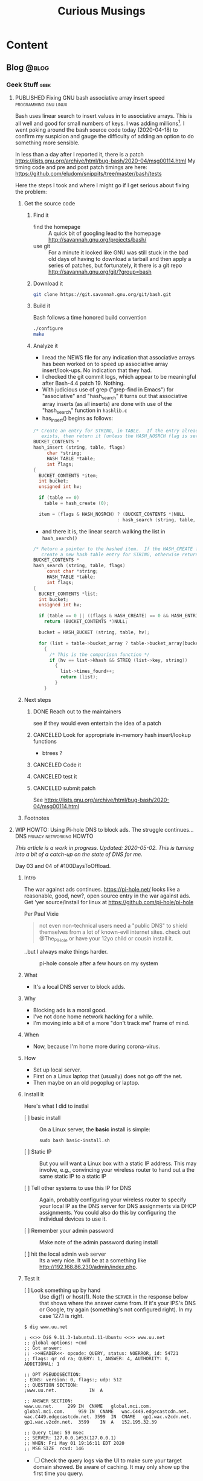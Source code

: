 #+title: Curious Musings
#+options: num:nil toc:nil \n:nil
#+OPTIONS: tex:t
#+todo: TODO(t) CANCELLED(c) |  WIP(w) PUBLISHED(p)
#+hugo_base_dir: .
#+hugo_auto_set_lastmod: %Y-%m-%d
#+MACRO instagram @@html:@@html:@@https:@@https:@@//www.instagram.com/p/$1

:PROPERTIES:
:EXPORT_HUGO_SECTION:
:END:
* Content
** Blog                                                               :@blog:
:PROPERTIES:
:EXPORT_HUGO_SECTION: Blog
:EXPORT_FILE_NAME:
:EXPORT_HUGO_PUBLISHDATE:
:END:

*** Geek Stuff                                                         :geek:
**** PUBLISHED Fixing GNU bash associative array insert speed :programming:gnu:linux:
:PROPERTIES:
:EXPORT_FILE_NAME: 20200418
:EXPORT_HUGO_PUBLISHDATE: 2020-04-18:
:END:

Bash uses linear search to insert values in to associative arrays.
This is all well and good for small numbers of keys.   I was adding
millions[fn:1].    I went poking around the bash source code today
(2020-04-18) to confirm my suspicion and gauge the difficulty of
adding an option to do something more sensible.

In less than a day after I reported it, there is a patch
https://lists.gnu.org/archive/html/bug-bash/2020-04/msg00114.html My
timing code and pre and post patch timings are here:
https://github.com/eludom/snippits/tree/master/bash/tests

#+hugo: more

Here the steps I took and where I might go if I get serious about
fixing the problem:

***** Get the source code

****** Find it
- find the homepage :: A quick bit of googling lead to the homepage http://savannah.gnu.org/projects/bash/
- use git :: For a minute it looked like GNU was still stuck in the bad old
     days of having to download a tarball and then apply a series
     of patches, but fortunately, it there is a git repo http://savannah.gnu.org/git/?group=bash
****** Download it
#+begin_src bash :eval no
git clone https://git.savannah.gnu.org/git/bash.git
#+end_src
****** Build it

Bash follows a time honored build convention
#+begin_src bash :results output :eval no
./configure
make
#+end_src

****** Analyze it
- I read the NEWS file for any indication that associative arrays
  has been worked on to speed up associative array
  insert/look-ups.  No indication that they had.
- I checked the git commit logs, which appear to be meaningful
  after Bash-4.4 patch 19.  Nothing.
- With judicious use of grep ("grep-find in Emacs") for
  "associative" and "hash_search" it turns out that associative
  array inserts (as all inserts) are done with use of the
  "hash_search" function in =hashlib.c=
- has_insert() begins as follows:
#+begin_src C
/* Create an entry for STRING, in TABLE.  If the entry already
   exists, then return it (unless the HASH_NOSRCH flag is set). */
BUCKET_CONTENTS *
hash_insert (string, table, flags)
     char *string;
     HASH_TABLE *table;
     int flags;
{
  BUCKET_CONTENTS *item;
  int bucket;
  unsigned int hv;

  if (table == 0)
    table = hash_create (0);

  item = (flags & HASH_NOSRCH) ? (BUCKET_CONTENTS *)NULL
                               : hash_search (string, table, 0);
#+end_src
- and there it is, the linear search walking the list in
  =hash_search()=
#+begin_src C
/* Return a pointer to the hashed item.  If the HASH_CREATE flag is passed,
   create a new hash table entry for STRING, otherwise return NULL. */
BUCKET_CONTENTS *
hash_search (string, table, flags)
     const char *string;
     HASH_TABLE *table;
     int flags;
{
  BUCKET_CONTENTS *list;
  int bucket;
  unsigned int hv;

  if (table == 0 || ((flags & HASH_CREATE) == 0 && HASH_ENTRIES (table) == 0))
    return (BUCKET_CONTENTS *)NULL;

  bucket = HASH_BUCKET (string, table, hv);

  for (list = table->bucket_array ? table->bucket_array[bucket] : 0; list; list = list->next)
    {
      /* This is the comparison function */
      if (hv == list->khash && STREQ (list->key, string))
        {
          list->times_found++;
          return (list);
        }
    }
#+end_src


***** Next steps
****** DONE Reach out to the maintainers
see if they would even entertain the idea of a patch
****** CANCELED Look for appropriate in-memory hash insert/lookup functions
- btrees ?
****** CANCELED Code it
****** CANCELED test it
****** CANCELED submit patch
See https://lists.gnu.org/archive/html/bug-bash/2020-04/msg00114.html

***** Footnotes

[fn:7] ADS stands for "Attention Distraction Syndrome"

[fn:1] yes, there are many better tools for this job, but not in the constrained environment where this had to run.

**** WIP HOWTO: Using Pi-hole DNS to block ads.  The struggle continues... :DNS:privacy:networking:HOWTO:
:PROPERTIES:
:EXPORT_FILE_NAME: 2020-05-01
:EXPORT_HUGO_PUBLISHDATE: 2020-05-01
:END:

/This article is a work in progress.  Updated: 2020-05-02.  This is
turning into a bit of a catch-up on the state of DNS for me./

Day 03 and 04 of #100DaysToOffload.

***** Intro
# Thanks to Paul Vixie for the pointer to

The war against ads continues. https://pi-hole.net/ looks like a
reasonable, good, new?, open source entry in the war against ads. Get
'yer source/install for linux at https://github.com/pi-hole/pi-hole

Per Paul Vixie
#+begin_quote
not even non-technical users need a "public DNS" to shield themselves
from a lot of known-evil internet sites. check out @The_Pi_Hole or
have your 12yo child or cousin install it.
#+end_quote

..but I always make things harder.

#+caption: pi-hole console after a few hours on my system
#+name: pic:pi-hole.png
[[file:images/pi-hole.png]]

#+hugo: more

***** What
- It's a local DNS server to block adds.

***** Why
- Blocking ads is a moral good.
- I've not done home network hacking for a while.
- I'm moving into a bit of a more "don't track me" frame of mind.

***** When
- Now, because I'm home more during corona-virus.

***** How
- Set up local server.
- First on a Linux laptop that (usually) does not go off the net.
- Then maybe on an old pogoplug or laptop.

***** Install It

Here's what I did to instlal

- [ ] basic install :: On a Linux server, the *basic* install is
     simple:

     #+begin_example
                 sudo bash basic-install.sh
     #+end_example

- [ ] Static IP :: But you will want a Linux box with a static IP
     address. This may involve, e.g., convincing your wireless
     router to hand out a the same static IP to a static IP

- [ ] Tell other systems to use this IP for DNS :: Again,
     probably configuring your wireless router to specify your local
     IP as the DNS server for DNS assignments via DHCP assignments.
     You could also do this by configuring the individual devices to
     use it.

- [ ] Remember your admin password :: Make note of the admin password during install

- [ ] hit the local admin web server :: Its a very nice.  It will
     be at a something like  http://192.168.86.230/admin/index.php.

***** Test It

- [ ] Look something up by hand :: Use dig(1) or host(1).  Note
     the =SERVER= in the response below that shows where the answer
     came from.  If it's your IPS's DNS or Google, try again
     (something's not configured right).  In my case 127.1 is right.

#+begin_example
$ dig www.uu.net

; <<>> DiG 9.11.3-1ubuntu1.11-Ubuntu <<>> www.uu.net
;; global options: +cmd
;; Got answer:
;; ->>HEADER<<- opcode: QUERY, status: NOERROR, id: 54721
;; flags: qr rd ra; QUERY: 1, ANSWER: 4, AUTHORITY: 0, ADDITIONAL: 1

;; OPT PSEUDOSECTION:
; EDNS: version: 0, flags:; udp: 512
;; QUESTION SECTION:
;www.uu.net.			IN	A

;; ANSWER SECTION:
www.uu.net.		299	IN	CNAME	global.mci.com.
global.mci.com.		959	IN	CNAME	wac.C449.edgecastcdn.net.
wac.C449.edgecastcdn.net. 3599	IN	CNAME	gp1.wac.v2cdn.net.
gp1.wac.v2cdn.net.	3599	IN	A	152.195.32.39

;; Query time: 59 msec
;; SERVER: 127.0.0.1#53(127.0.0.1)
;; WHEN: Fri May 01 19:16:11 EDT 2020
;; MSG SIZE  rcvd: 146
#+end_example

- [ ] Check the query logs via the UI to make sure your target domain
  showed.   Be aware of caching.  It may only show up the first
  time you query.

- [ ] Go trolling for ads :: Find your favorite 90s-era web site,
     go hit it, and watch the counters

  - http://computershopper.com
  - http://www.yahoo.com
  - http://www.compuserve.com
  - http://www.aol.com
  - http://sears.com (get it while it lasts)

- If the counters go crazy and you don't see the expected
  plethora of ads, you win.  If not dig deeper.

- If you are all-ready using ad-dblockers :: If you are already
     using ad-blockers or browsers such as Brave that block ads, you
     may have to test with something else (Firefox, Chrome, etc.)

- Browser and other apps are getting cagey about using not using
  the system DNS, using DOH, and otherwise not acting like you
  expect them too.  Editing =/etc/resolv.conf= is not the whole
  game anymore.


***** Tools you may want to use/learn/install
- dig :: for making/testing queries by hand
- [[https://www.wireshark.org/][Wireshark]] :: Use Wireshark to see what's going on on the wire,
     who you're talking to, etc.
***** The things you learn
- pi-hole can apparently function as a DHCP server itself.

- You can choose your upstream DNS servers from a list with
  options for IPv4, IPv6, DNSSEC/no DNSSEC, filtered/unfiltered.
- Quad9 is one of the choices.  It looks to be really useful for
  adding malware blocking to your domain.  See
  https://www.quad9.net/faq/ for a useful bit of education.


- The logs are at =/var/log/pihole.log=

- Possibly use [[http://www.ranum.com/security/computer_security/papers/ai/][Marcus Ranums's principal of "Artificial Ignorance"]]
  to grep out the known and see what's left:

  #+begin_example
          $  cat pihole.log.1  | egrep -v microsoft.com\|google\|amazon\|in-addr\|linkedin\|dropbox\|facebook\|messenger\|ubuntu\|github\|brave\|basicattention\|yahoo\|disqus\|twitter\|akamai\ | sed 's/.*: //'  | sort | uniq -c | sort -rn | head
          334 reply min-api.cryptocompare.com is <CNAME>
          334 reply ccc-api.cloudapp.net is 40.115.22.134
          334 query[A] min-api.cryptocompare.com from 127.0.0.1
          238 forwarded min-api.cryptocompare.com to 8.8.4.4
          143 cached min-api.cryptocompare.com is <CNAME>
          101 query[A] no-thanks.invalid.lan from 127.0.0.1
          101 query[A] no-thanks.invalid from 127.0.0.1
          101 forwarded min-api.cryptocompare.com to 8.8.8.8
          100 reply hfq2h9152m63.statuspage.io is <CNAME>
          100 query[A] rpt.cedexis.com from 127.0.0.1
  #+end_example

  #+begin_example
          $ cat pihole.log.1  | egrep -v microsoft.com\|google\|amazon\|in-addr\|linkedin\|dropbox\|facebook\|messenger\|ubuntu\|github\|brave\|basicattention\|yahoo\|disqus\|twitter\|akamai\|compuserve\|aol | sed 's/.*: //'  | sort | uniq -c | sort -rn | tail -20
          1 cached imap.gmail.com is 2607:f8b0:400d:c0f::6d
          1 cached imap.gmail.com is 2607:f8b0:400d:c07::6d
          1 cached imap.gmail.com is 2607:f8b0:400d:c00::6d
          1 cached imap.gmail.com is 2607:f8b0:4004:c08::6d
          1 cached imap.gmail.com is 2607:f8b0:4004:c08::6c
          1 cached imap.gmail.com is 172.253.63.109
          1 cached imap.gmail.com is 172.253.63.108
          1 cached hosts-file.net is 3.234.198.254
          1 cached encrypted-tbn0.gstatic.com is 172.217.13.78
          1 cached dig is NXDOMAIN
          1 cached content-signature-2.cdn.mozilla.net is <CNAME>
          1 cached beacons-handoff.gcp.gvt2.com is 172.217.15.99
          1 cached beacons.gvt2.com is 172.217.13.227
          1 cached beacons.gcp.gvt2.com is <CNAME>
          1 cached beacons4.gvt2.com is 216.239.32.116
          1 cached beacons2.gvt2.com is 216.239.38.117
          1 cached beacons2.gvt2.com is 216.239.36.117
          1 cached beacons2.gvt2.com is 216.239.34.117
          1 cached beacons2.gvt2.com is 216.239.32.117
          1 cached article.smartasset.com is <CNAME>
  #+end_example

  What is this stuff?

***** Tune it
I'm not sure all the devices in the house are using the P-hole
proxy.  If they are, then they are showing up as the single
device _gateway.   I need to understand this and figure out if I
can get other devices pulling wireless addresses via DHCP from
the WAP to use the Pi-hole DNS directly.   Stay tuned.

***** POST INCOMPLETE FROM HERE

***** Migrate

***** Burn in


***** Inflict it on others

# **** Show and Tell

#      http://192.168.86.230/admin/index.php

**** PUBLISHED "My Computer ?"   :computers:windows:apple:cloud:ubuntu:linux:
:PROPERTIES:
:EXPORT_FILE_NAME: my-computer
:EXPORT_HUGO_PUBLISHDATE: 2020-05-12
:END:

The windows desktop has (had? I don't pay attention) icons labeled
"My Computer".  I always thought that was odd, or at least very
often out of context as many (most?) instances of Windows ran on
machines at people's jobs.  They didn't own the computer.  It was
not "My Computer".

Similarly, Apple has a long history of asserting they know what's
best for other people and their computers.  The last time I had to
go to "The Apple Store" all I wanted was a power cable.  I wanted
the part, I wanted to pay, I wanted to get out.  But,
characteristically, the "experts" there (what does that say about
their view of their customers) wanted to engage me, to "have a
conversation", talk to me about warranties and if I qualified, they
wanted to wast my time (more valuable than my money) on their
agenda.  Apple software is the same way.   Not "My Computer".

Then there is the cloud.  "There is no cloud, there's just other
people's computers."  I've worked at AWS.  I worked at CompuServe
about 5 years into the information service days.  Before that, it
was a time-sharing company.  "There is no isolated Project,
Programmer Number environment with custom BASIC and FORTRAN
Compilers, InfoPlex (email), and FILGE (FILe Generator and Editor)
connected via X.25 PADs (VPNs back in the day), there's just
CompuServe's DecSystem-10s."

And then there is this glorious 3 or 4 year old laptop that I'm
about to blow up, wiping the disk and reinstalling Ubuntu
(switching to Kubntu, because, why not?).  No change control.  No
production concerns (well, maybe a few, I'm putting out this blog
post early in case it does not come back quickly).  I have a long
running game of naming my systems.  This one's currently called ed
(for the editor), octo (8 processors), mel (for "real
programmers").  I think when I reinstall this time, I'll call it
"MyComputer".

**** PUBLISHED Publishing a blog on Github with Org and Hugo :blogging:org:emacs:HOWTO:
:PROPERTIES:
:EXPORT_FILE_NAME: hugo-org-github
:EXPORT_HUGO_PUBLISHDATE: 2020-08-16
:END:

If you ever thought to yourself, "Gee, Emacs Org mode is a great
outlining and authoring tool, and I wish there were a powerful
and simple way use it to publish static websites on github or in
S3 buckets, I wish my blog could look as slick ast
https://eludom.github.io/" your're in luck, All but the
/simple/ part.  Here are some of the references I used.

Post 19 of #100DaysToOffload https://100daystooffload.com/
#+hugo: more

***** Potential ox-hugo sites to copy
****** The Art Of Not Asking Why
I started by looking for sample web sites to copy by perusing
the sites on this list
https://ox-hugo.scripter.co/doc/examples/

I found the following

- Site :: https://joshrollinswrites.com/
- Source :: https://github.com/jarss/TAONAW/tree/master

Josh has been great in answering the odd question.  His blog is
interesting too !!!  He accepts paypal...

***** General Info on Hugo, Ox-Hugo and github pages
Then I did some reading (this is where the /not simple/ part
comes in) on the following sites

- hugo getting started :: https://gohugo.io/getting-started/quick-start/
- hosting a blog on github pages :: https://gohugo.io/hosting-and-deployment/hosting-on-github/
- github pages :: https://pages.github.com/
- HOWTO with Hugo and github pages :: https://medium.com/swlh/hosting-a-hugo-blog-on-github-pages-with-travis-ci-e74a1d686f10
- Org mode hugo exporter :: https://ox-hugo.scripter.co/
  - I'll probably go here, but it seems like a bit much to start...
  - Maybe learn the un-automated way first?
- About Hugo :: https://people.umass.edu/weikaichen/post/emacs-ox-hugo/
- About blogging with Hugo :: https://www.shanesveller.com/blog/2018/02/13/blogging-with-org-mode-and-ox-hugo/

***** The results

You're looking at the results: https://eludom.github.io/, this
and other posts.  It took a couple deep dives to understand it,
but I think I more-or-less have it, and it is a very seamless
integration wtih Org-Mode, which for some of us closes the deal
even if there is pain involved

***** Bonus: Twitter cards

And for bonus points I did reading on how to add twitter card
support to ox-hugo bog posts, e.g., so you can write your post
and have twitter or other sites (such as [[https://mastodon.social/about][Mastadon]]) that
understand the format pull the title, intro and possibly an
image to post in the web sit.

****** Twitter Cards: HOWTO, the short story

Short version: if you drop =twitter_cards.html= in
=layouts/partials/= of your blog, you then just write your
blog, publish it, and past the URL into the https://cards-dev.twitter.com/validator
to make sure it's going to work when posted

****** Twitter Cards: More than you ever wanted to know, the long story.

- Twitter Cards :: https://sproutsocial.com/insights/twitter-cards/
- Twitter cards in ox-hugo :: https://ox-hugo.scripter.co/doc/org-toc/
- Twitter cards in Hugo :: https://gohugo.io/templates/internal/
- Twitter cards partials for Hugo :: https://gohugohq.com/partials/twitter-cards-partials-for-hugo/
- Ttitter card, ox-hugo discussion :: https://discourse.gohugo.io/t/solved-help-with-twitter-card-image/14067
- about hugo partials :: https://gohugo.io/templates/partials/


***** How to publish: files, settings, process
And, finally the gory details of actually publishing.

These are raw/WIP notes, but mostly right.  They actually
publish this blog.

****** Important Files and Directories
- /home/gmj/public/github/ox-hugo-blogs/blog/curious.org :: The one file to rule them all
     o This is the blog.  All articles live in this one file as
     separate org trees.   This is the "source".
- HUGO_BASE_DIR=/home/gmj/public/github/ox-hugo-blogs/blog :: The root of my blog
     o This is the root/source for the blog.  It gets pushed to
     git@github.com:eludom/blog.git (fetch)
- =${HUGO_BASE_DIR}/content/= :: Where local content (markdown) goes,
     e.g. =content/posts/steve.md=
- =${HUGO_BASE_DIR}/docs/= :: Where the content to publish (html) goes,

****** Settings and Organization
******* Set EXPORT_HUGO_SECTION
In the .org file that is the blog, set EXPORT_HUGO_SECTION
to be "Blog" (or in whichever section you want posts to land,
default is "posts")

This is inherited lower level headers in org so

#+begin_example
,** Blog
   :PROPERTIES:
   :EXPORT_HUGO_SECTION: Blog
   :EXPORT_FILE_NAME:
   :EXPORT_HUGO_PUBLISHDATE:
   :END:
#+end_example

covers things in

#+begin_example
,* Content
,** Blog
,*** Work Stuff
,*** PUBLISHED Choosy Programmers Choose GIF :Wilhite:CompuServe:GIF:History:Computers:Emacs:Programming:
#+end_example

****** Processes
******* Drafting
******** TODO start hugo in root directory
=hugo server -D=
******** TODO Edit curious.org

Add an entry like this

#+begin_example
,*** WIP Walled Gardens
    :PROPERTIES:
    :EXPORT_HUGO_SECTION: Blog
    :EXPORT_FILE_NAME: walled-gardens
    :EXPORT_HUGO_PUBLISHDATE: 2020-08-11
    :END:

    This is a brain dump on something like 40 years experience with
    "social media" of various forms.
#+end_example

- EXPORT_HUGO_SECTION :: probably not needed if inherited from
     higher level headline
- EXPORT_FILE_NAME :: The file name for this post.   Could be date.
- EXPORT_HUGO_PUBLISHDATE :: Set to the date this post should be
     "live".  Can be used to schedule "future" posts.

- IMPORTANT :: Posts with a status of TODO are drafts.  WIP or
     PUBLISHED are "live"

- EVEN MORE IMPORTANT :: /A valid Hugo post subtree is an Org
     subtree that has the EXPORT_FILE_NAME property set./  ox-hugo
     only exports valid subtrees to markdown.  You can draft to your
     hearts content in subtrees that do not have EXPORT_FILE_NAME set
     (and maybe export the subtree to text or html to view)

******** TODO Save
With point in the newly created or updated subtree, save the file.
******** TODO view at http://localhost:1313/
view the drafts http://localhost:1313/
View the result in your browser
******* Publishing
******** run hugo
In the HUGO_BASE_DIR run =hugo=.  The results will be written to
"doc/".
******** push to github
- I host on github.io.
#+begin_example
      cd doc
      git add -A
      git commit -m"name of new post"
      git push
#+end_example
******* make sure post is live, looks right
- Go to site: https://eludom.github.io/
- It often takes a minute or so after push for things to show up
  on the web site.  You might have to refresh
******* Add and push the source
#+begin_example
        cd ..
        git status .
        git add [new files]
        git commit -m"name of new post"
#+end_example

- be sure not to add docs/, as that is pushed a a subtree.
- possibly move the docs/ tree so that is not subsidiary to the root

***** Conclusion
"I mean, why not just use blogger.com or Wordpress"?  Been
there done that.

Companies come and go.  I ought to know.  I started my career
working at CompuServe.  The forums where apparently finally
deleted on 2017.  History was lost.

There are issues of control.  There are the issues of using
tools I like, not the GUI or "download my app" du jour with
tracking, ads, monetization, bloat and more.

**** PUBLISHED HOWTO: =/bin/ed= by example      :unix:100DaysToOffload:HOWTO:
:PROPERTIES:
:EXPORT_FILE_NAME: bin-ed
:EXPORT_HUGO_PUBLISHDATE: 2020-08-28
:END:
Below I *show* an editing session that uses basic =/bin/ed= commands.

#+begin_quote
~/bin/ed~ is the standard Unix Editor
#+end_quote


~ed~ was written round 1969.  It's still here.  ~grep~ comes from
=/bin/ed=: =g/re/p= works as an ed command to search *g*lobally for a
*re*gular expression and *p*rint the matching lines.  ed commands
will be familiar to users of ~sed~, as sed is the "stream editor"
with a very similar set of commands.  ed commands will be familiar to
~vi~ users.  If you type ":" in vi, you get, basically, an ed prompt.
You can type ed commands (see below) and they work.  "vi" is the
"visual interface" to ed (or one of it's successors).  Though I am a
die hard ~emacs~ user, often when I just want to do a quick edit or take
some note I just fire up =/bin/ed= and go....

***** A sample ~/bin/ed~ session...

#+hugo: more

#+begin_example

  gmj@ed tmp [master] $ ed -p: ed-HOWTO-blog.org  # use ":" for the prompt, just like vi
  ed-HOWTO-blog.org: No such file or directory
  :# append some lines
  :a
  ,* Write a blog post about /bin/ed
    /bin/ed is "The standard Unix editor" ... since 1969
    It was written by Richard Stallman

  ,* Show some basic ed commands
    - "a" :: append
    - "p" :: print
    - "s" :: substitute
    - "w" :: write
    - "q" :: quit
    - "." :: end input
  :
  :# Whoops, Stallman did not write ed
  :# go back to line 1
  :1
  ,* Write a blog post about /bin/ed
  :# make sure we are at line 1
  :.=
  1
  :# find the mistake
  :/Stallman/
    It was written by Richard Stallman
  :.=
  3
  :# its on line three
  :# fix it
  :s/Richard Stallman/Ken Thompson/
  :# let's see the fix
  :p
    It was written by Ken Thompson
  :# let's see the start of the file to here
  :1,.p
  ,* Write a blog post about /bin/ed
    /bin/ed is "The standard Unix editor" ... since 1969
    It was written by Ken Thompson
  :# OK, looks good, but one more change
  :p
    It was written by Ken Thompson
  :s/Ken Thompson/Ken Thompson or maybe Dennis Ritchie/p
    It was written by Ken Thompson or maybe Dennis Ritchie
  :# let's see the whole file now, it's short
  :1,$p
  ,* Write a blog post about /bin/ed
    /bin/ed is "The standard Unix editor" ... since 1969
    It was written by Ken Thompson or maybe Dennis Ritchie

  ,* Show some basic ed commands
    - "a" :: append
    - "p" :: print
    - "s" :: substitute
    - "w" :: write
    - "q" :: quit
    - "." :: end input
  :# now lets grep (g/re/p) for lines that contain "ed"
  :g/ed/p
  ,* Write a blog post about /bin/ed
    /bin/ed is "The standard Unix editor" ... since 1969
  ,* Show some basic ed commands
  :# ok, this looks good.  write and quit
  :w
  288
  :q
  gmj@ed tmp [master] $
#+end_example

Post 25 #100DaysToOffload https://100daystooffload.com/

**** PUBLISHED HOWTO: See *SOME* lines from a file :unix:100DaysToOffload:HOWTO:
:PROPERTIES:
:EXPORT_FILE_NAME: some
:EXPORT_HUGO_PUBLISHDATE: 2020-09-01
:END:
Sometimes you want to see the head of a file.   Sometimes you want to
see the tail. Sometimes you just want to see *some* lines from a file.

The bash function below gives you *some* lines:

#+begin_example
gmj@ed bash [master] $ cat <<END > lines.txt
> 1
> 2
> 3
> 4
> 5
> 6
> 7
> 8
> 9
> 10
> 11
> 12
> 13
> 14
> 15
> END
gmj@ed bash [master] $ source some.t
sh
gmj@ed bash [master] $
gmj@ed bash [master] $ some -2 lines.txt
14
15
gmj@ed bash [master] $ some -2 lines.txt
9
10
gmj@ed bash [master] $ some -2 lines.txt
6
7
gmj@ed bash [master] $ cat some.sh
#+end_example

#+hugo: more

#+begin_src bash
function some {
    # Functon to print "some" lines of a file, like head or tail but, random start
    #
    # Usage: some [[-#] FILE]

    set -u; # be safe out there

    HOW_MANY=10 # Number of lines to print.  Default.
    FILE="/dev/stdin" # default


    if [ "$#" -eq 0 ]; then
        :
    elif [ "$#" -eq 1 ]; then
        if [[ "$1" =~ -[0-9] ]]; then
            HOW_MANY=`echo "$1" | sed 's/^-//'`
        else
            FILE="$1"
        fi

    elif [ "$#" -eq 2 ]; then
        if [[ "$1" =~ -[0-9] ]]; then
            HOW_MANY=`echo "$1" | sed 's/^-//'`
        else
            echo "some: Usage: some [-# [FILE]]"
            return
        fi

        FILE="$2"
    fi

    # Count the lines to bound display
    LINES=`wc -l $FILE | sed -e 's/ .*//'`

    # pick a random starting line at least HOW_MANY back from the end
    FIRST=$((1 + RANDOM % (LINES - HOW_MANY + 1 )))
    LAST=$((FIRST + HOW_MANY - 1))

    # Let's see some lines !
    awk "NR >= $FIRST && NR <= $LAST" $FILE
}
#+end_src

Post 26 #100DaysToOffload https://100daystooffload.com/

**** PUBLISHED Source Code Distribution From Printouts to Github :unix:history:100DaysToOffload:
:PROPERTIES:
:EXPORT_FILE_NAME: sourcecode
:EXPORT_HUGO_PUBLISHDATE: 2020-10-10
:END:

     Source code distribution has changed over the years.  Today we
     all love (hate?) git, github and friends, but, believe it or not
     there were ways to distribute source code even before the
     Internet.  In fact, this was the world in which the GNU Public
     License was created. Below are a few of the ways I've
     gotten/transferred source code through the years, in something
     like chronological order


     #+caption: Code on the Europython 2009 bag" by Thomas Guest is licensed with CC BY 2.0. To view a copy of this license, visit https://creativecommons.org/licenses/by/2.0/
     #+name: pic:camera
     file:images/code.jpg


     Post 31 of #100DaysToOffload https://100daystooffload.com/

     #+hugo: more


     - Print Outs ::  Paper.  Yes, paper.  My first memories of source
       code (late 70s) include source listing of BASIC programs
       printed on ASR-33 Teletypes.  I also have memories of a large
       stack of "green bar" printouts at home (again, c.a. 78 or 79)
       that I think where the printouts of Emacs (TECO emacs, the
       original, before GNU) that my brother probably brought home
       from Carnegie-Mellon where he went as an undergrad.

     - Paper Tape :: The ASR-33s had paper tape punches on the side.
       You could punch your programs onto tape and read them back in.
       It was 8-bit ASCII.   At one point, I think my brother could
       read the ASCII by looking at the tape.

     - Cards :: Early in college (80, 81) I actually punched cards for
       a class or two.  You could duplicate cards.   No cheating on
       that programming assignment now !

     - BYTE Magazine :: Gamers of yore bought BYTE Magazine (and
       others), in part to get the source code listings that they
       could then type in.

     - ACM, Knuth :: And of course there were textbooks such as Kunths
       (to this day unfinished) "The Art of Computer Programming" and
       ACM publications.  Steve Wilhite used an algorithm published in
       ACM as part of GIF...of course anything printed was in the
       public domain, right? ... well, no.  We were all still learning
       about and in some cases defining the legal status of software
       then, right along with GNU/FSF.


     - USENET News  :: In the late 80s, MIT project Athena periodically posted
       the source code to X-Windows to the USENET news group
       comp.sources.x.  If you were on a USENET site that "took a
       feed" of that newsgroup (usually over modems not faster than
       9600baud), to get the latest source to X, you watched the news
       group (using readnews, rn or some other "newsreader" program),
       saved off the individual pieces from each post, reassembled and
       then extracted the code.  The (large) distro was compressed and
       broken up into many pieces, and re-assembling them often
       involved the use of uudecode, shar, patch, tar, and programs to
       decompress (pretty sure gzip was not a thing yet).  Of course,
       you had to grab them before your news site expired the articles
       (spool space was limited, and space was shared with
       rec.humor.funny and other essential news groups).  Heaven help
       you if you missed one piece.  No bit-torrent for you to find
       the missing pieces.  You got one shot from one source in a
       limited time window.

     - UUCP :: UUCP being "unix to unix copy", you could literally
       issue a copy command of source known to live on a remote system
       something like

       #+begin_example
       uucp cbosgd!/archive/hdb-uucp.tar.gz hdb-uucp.tar.gz
       #+end_example

       with multi-hop paths being possible...if you knew the topology
       (pathalias !) and the filenames.

     - mag tape :: Then there was the time I was in Boston (visiting
       Encore computer?).   I took a blank 9-track tape, arranged to
       stop by MIT, was given a personal tour of the labs, show the
       locked room where the all-important KDC (forerunner of
       Microsoft's domain controllers) was kept, and got a copy of the
       latest Athena source (X, Kerberos, Hesiod, etc.) dumped to
       tape. This was getting software, the easy way.

     - DECUS tapes ::  Tapes were a thing for quite a while.  early on
       users of DEC computers created and distributed "decus tapes",
       which were user-contributed collections of software.  If the
       VAX/VMS bulletin board system I created in FORTRAN-77 around
       1983 exists anywhere in the world, it's probably in the archive
       of DECUS tapes.  This is one example of collections of
       user-generated software that grew into the software archives we
       came to know later.  I think the IBM SHARE user group had
       similar collections.  The programs (games, etc) distributed
       with BSD Unix formed another set.  [[https://en.wikipedia.org/wiki/DistroWatch][DistroWatch]] is one web site
       in this vein today.

     - Floppies :: With the advent of the PC (early, mid 80s) floppies
       became a thing.  I purchased a copy of the Mark Williams C
       compiler for DOS just to get the public-domain source to
       MicroEmacs which I then ported to the Amiga.  Of course, with
       floppies came boot sector viruses and the security wars were
       on.  Later issues of BYTE sometimes shipped with floppies of
       source so you didn't have to type it in.

     - Email :: Yes, you could always use tar, shar(1), uuencode(1)
       and friends to email source code.   Email has been a workhorse
       for something like 40 years, not just for communication but as
       the file transfer method of last (first?) resort.

     - CompuServe (and other) Forums :: I ran ("SYSOPed" the
       CompuServe Unix Forum for a few years.  I think we/I may have
       invented the file suffix ".tgz" to stand for "gzip tar" archive
       (because the forums could not deal with multiple suffixes, as
       in .tar.gz).  We had source code available for download.  The
       Forums were just CompuServe's version of the local dial-up BBS
       and many other similar message/download systems.

     - FTP :: As Internet connectivity started becoming common (at
       least in universities, government and some larger
       corporations), a number of "well known" FTP sites where created
       (often at well connected UUCP sites) that collected and offered
       source downloads. UUNET and WUSTL (Washington Univerity at
       St. Louis) being some of the larger ones (there is still a
       version of FTP server software, wu-ftp available for Linux)

     - Source Code Control Systems :: As Internet connectivity became
       a thing, source code control systems such as cvs, svn,
       mercurial and friends started being used on local networks and
       it became possible to use them over the Internet.  They also
       solved a lot of the collaboration, version control and release
       management issues that are important for projects of any size.

     - SourceForge :: Sourceforge gets honorable mention as a
       precursor to github and friends.  In the early 2000s it hosted
       many open source projects.  I initially hosted NCAT there which
       became the Center for Internet Security's Router Audit Tool.

     - "My name is Legion, for we are many" ::  Git is a good thing.
       Really.  Today we have github, gitlab, dropbox and thousands of
       other options for getting and sharing source code, some of
       which even work reasonably well.

     The world has changed. It really is a better place. No more
     trolling the USENET News feed spool.  No more trips to MIT, tape
     in hand.  No more hoping ftp.uu.net has the latest version.
     Go forth and hack.

**** PUBLISHED All we are saying, is give =init.el= a chance :100DaysToOffload:
:PROPERTIES:
:EXPORT_FILE_NAME: ArmisticeDay2020
:EXPORT_HUGO_PUBLISHDATE: 2020-11-11
:END:

On this Armistice Day, 2020, commemorating the end of "The war to end
all wars" 119 years ago, I reflect that if the whole world were busy
fiddling with their emacs configs there would be no more war.  Well...
so the treaty of Versailles and the League of Nations did not work out
as planned...so maybe we look for community in the small instead.

There is community that has grown out of research labs in Boston (a
city notable for its contribution to the birth of other well known
communities).  Some of the well known members of the community that I
am acquainted with include a Chinese programmer living in Palo Alto, a
philosophy major in France, an Astronomy professor in the
Netherlands, a programmer in New Zealand, a Fin living in the United
states and a Filipina mother of a 4 year old living in Canada and of
course it's founder, still in Boston.

All we are saying, is give =init.el= a chance.

Post 36 of #100DaysToOffload https://100daystooffload.com/


**** TODO From Typewriters, to Scribe, to LaTeX, to Org Mode and back to paper
:PROPERTIES:
:EXPORT_FILE_NAME: typewriters
:EXPORT_HUGO_PUBLISHDATE: 2020-12-02
:END:

***** What is this and why was it written?
      This is my personal history of putting
      words-on-page-or-screen-or-blog-entry covering the period from
      the late 1970s to present (2020-12-05).

      It was written (partially) at the request of [[https://helpdeskheadesk.net/about/][JTR]] from
      whom I borrowed a hugo blog theme.  Thanks JTR.

      I was writing a post where I wanted to include the $\TeX$ symbol
      in the post, which is perfectly possible in emacs org mode where
      $\TeX$ and $\LaTeX$ are first class citizens, but it wasn't
      working.

      The blog exports to markdown via the [[https://ox-hugo.scripter.co/][ox-hugo]] Org exporter back
      end (lost yet?)  which [[https://gohugo.io/][hugo]] then translates to HTML which can
      then be previewed locally with Hugo's own web server and then
      pushed to the live site, in my case, this site using git push.
      I've described [[https://eludom.github.io/blog/hugo-org-github/][the process of publishing my blog with hugo]] here.

      I pinged JTR who, it turns out had little experience with
      $\LaTeX$ and so was not able to help.  Along the way, he asked
      me

      #+begin_quote
      Is there more you can tell me about use case for it? In other words,
      can I get you to vent some more about this, it's interesting.
      #+end_quote

      So here is some venting. I can always vent. And, in case you were wondering, the
      solution is to put

      #+begin_src html
      <script type="text/javascript"
      src="https://cdn.mathjax.org/mathjax/latest/MathJax.js?config=TeX-AMS-MML_HTMLorMML">
      </script>
      #+end_src

      at the bottom of =layout/partials/head.html= before ~</head>~ in
      the modified [[https://themes.gohugo.io/hyde-hyde/][hugo hyde theme]] I borrowed from JTR.

***** Some History
      #+begin_quote
      Marley was dead, to begin with...
      #+end_quote

      No. No. No.

      #+begin_quote
      It was a dark and stormy night...
      #+end_quote

      Wrong.

      OK, how about this:

***** Dad - Typewriters
      #+begin_quote
      In high school I wrote out my paper assignments by hand and then my
      Dad typed them for me, at least until I took typing and got up to
      30wpm.  White-out can be your friend :-)
      #+end_quote

      Better.

      #+begin_quote
      As high school progressed I and my friends started using the
      HP-2000E in the computer lab on [[https://en.wikipedia.org/wiki/Teletype_Model_33][ASR 33 Teletypes]] (=/dev/tty=
      anyone?) that printed your input and the computers responses on
      a role of paper.  We may have printed a few stories or other
      prose, but mostly it was BASIC listings.

      Towards the end of high school, I remember eyeing the school
      secretary's IBM Selectric typewriter because we knew it could be
      converted to a printer....(Apple II's were all the rage then
      ...)
      #+end_quote


***** Brian Reid - Scribe
       So, [[https://en.wikipedia.org/wiki/Scribe_(markup_language)][Scribe]].  So in the late 70's at Carnegie-Mellon, Brian Reid
       stepped into the long tradition of Computer Science geeks scratching
       their own itch, developing one of the first mark-up languages
       that allowed the author to describe a document structurally
       (chapters, paragraph, et cetera.), and to target different output
       devices (text, laser printer, etc.) and to externalize styles,
       presaging the later CSS style sheets.

       Reid killed several birds with one stone.  Scribe was the
       subject of his PhD Thesis, it formatted his PhD thesis (and
       many others for a few years), and was sold to Unilogic sparking
       the first software copyright problems between CMU and students,
       wining Reid the ACM Grace Hopper Award, and, of course,
       criticism from Richard Stallman[fn:11] for not making it available for
       free...some people :-)

       I wound up using Scribe on the Ohio State DECsystem-20 and then
       being the SCRIBE administrator for the department of Mechanical
       Engineering for a year or two.  As I had access to
       then-world-class formatting and typesetting facilities, Dad was
       no longer typing my papers :-)

***** Donald Knuth - [[https://en.wikipedia.org/wiki/TeX][TeX]]

      Meanwhile, on the other side of the country (on a dark and
      stormy night?), [[https://en.wikipedia.org/wiki/Donald_Knuth][Donald Knuth]] was (and still is) engaged in
      writing his foundational series of Computer Science textbooks
      /The Art of Computer Programming/ [fn:10].  But he was not happy with
      the appearance of the typesetting from his publisher, so, being
      Donald Knuth he set out to write his own
      formatting/type-setting program c.a. 1978.  The result was
      $\TeX$. Along with [[https://en.wikipedia.org/wiki/TeX][TeX]]  he developed Metafont, a language for
      describing fonts from which we get the Computer Modern fonts.

      The current $\TeX$ release is 3.14159265.   Each subsequent
      release adds a digit of $\pi$.   Metafont is at  2.7182818 and
      approaching /e/ with each release.

      I installed the Pascal based ?TeX82? on the DEC10's at
      CompuServe sometime around 1986.

***** Donald Knuth - Literate Programming

     Not content with having won the Turning award in 1974 (4 years
     prior), with creating a typesetting system that is used to this
     day for a large fraction of academic publishing, alongside
     $\TeX$ he came up with the concept of [[https://en.wikipedia.org/wiki/Literate_programming][Literate Programming]], the
     basic idea of which is you are writing a program both for humans
     and machines.  The language was called WEB[fn:9].   The basic
     process is to run "weave" to generate output for humans (say, a
     volume of the /The Art of Computer Programming/) and to run
     "tangle" to generate output (code) for machines.

     We see elements of this today in Jupyter and Zeppelin notebooks,
     and for those of the Emacs-Org-mode faith, as the mix of [[https://orgmode.org/][Org
     Mode]] and [[https://orgmode.org/worg/org-contrib/babel/intro.html][Org Babel]].  See the paper by Domnick, Shculte etc on
     reproducible research: https://www.jstatsoft.org/article/view/v046i03

     Org mode directly supports a form "tangle" today.

***** Guy Steele - the 1 degree of separation

      Guy Steele who later went on to have a lot to do with Java (and
      standardizing C) seems to have been the 1-degree-of-separation
      point for Emacs, TeX, possibly and possibly SCRIBE.  As recently
      as https://emacsconf.org/2020/, Stallman credits Steele with
      helping invent Emacs.  Per Wikipedia, Steele spent the summer of
      78 at Stanford and later implemented a back-end for TeX at MIT.
      By 1980 or so (per my wife who knew him there) he was at CMU and
      Tartan Labs as Reid was finishing off SCRIBE and his thesis.
      The Stanford-Berkeley-MIT-CMU crowed was (is?) a small world.
      James Gosling (Java, [[https://en.wikipedia.org/wiki/Gosling_Emacs][GosMacs]] 1981) was also kicking around CMU
      before moving off to Sun.

***** Leslie Lamport - Latex

      So, $\TeX$ was cool and all, but it was very low level and in
      some ways difficult to work with.  People had seen SCRIBE.  So
      at some point in the mid 80s, as SCRIBE was on it's way to
      proprietary-software-oblivion, [[https://en.wikipedia.org/wiki/Leslie_Lamport][Leslie Lamport]] created $\LaTeX$.

      $\LaTeX$ is, from my point of view, a set of SCRIBE-like macros
      on top of $\TeX$.  Very useful.

      And because creators gonna create....along they way Lamport and
      Oren Patashink created [[https://en.wikipedia.org/wiki/BibTeX][BibTeX]] which is to this day one of the
      most common ways to keep a list of bibliographic references that
      can be cited in your papers.

      If you're curious what all this looks like, I keep my resume in
      .tex format[fn:13]. You can see it here
      http://www.port111.com/george/resume/ along with the .bib file
      for citations and .tex input.

   @eludom this is interesting. A while back I tried to publish to
   latex from org and it failed. I didn't have some packages
   installed on my OS side for latex or something ... and after
   installing a few (large) packages and still getting the same
   results I kind of gave up. Why?

   @jrss tex and latex and all the fonts are a complex monster.  Do
   not go there lightly.  But nothing else does the job it does half
   as well.  Knuth (like Stallman and Linus) was/is a genius
   scratching his own itch, and we all benefit.

   I actually "grew up" on scribe, a CMU scratch your own itch thing
   for thesis and papers before latex, so to me, latex has always
   been a scribe rip off that works well.

   I've been in and out of academic circles for 40 years, so TeX is
   2nd nature


***** Bill Gates and the nameless corporate droids[fn:12] - WYSIAYG Editors

      What You See Is All You Get (WYSIAYG) also known as What You See
      Is What You Get (WISIWYG) editors let you move pixels around on
      the screen and print exactly what you see.  With no training at
      all in printing, typesetting, aesthetics, or design you can make
      wildly inconsistent and incoherent decisions about the visual
      appearance of your document, in fact, you (and your boss and
      your marketing department) can focus on that from the start to
      the exclusion of stringing together coherent thoughts.

      I'm pretty sure SCRIBE and $\LaTeX$ form the basis of my
      antipathy to the WYSIWIG editors that started to come along
      (mass market) around that time.  When writing documents you
      should think first about what you are saying and the structure
      of your document and arguments before you worry (if all) about
      making a font just the right size and color so you can make your
      power point.  Formatting should be the after-thought, and no
      more than choosing the right style sheet.  Brian Reed got that
      right.

***** Sir "Almost not appearing in this blog post"
      A couple honorable mentions that I did in fact use a good bit
      along the way are [[https://en.wikipedia.org/wiki/TYPSET_and_RUNOFF][DEC RUNOFF]] (DEC 10s, VMS) and [[https://en.wikipedia.org/wiki/Nroff][nroff]] (unix).

      nroff comes in handy when you want to write man(1) pages.

***** Tim Berners-Lee - The Web


***** Carsten Dominick - Org Mode

   George Jones :emacs: :orgmode: @eludom @jrss latex is still used
   for a large fraction of academic papers etc worldwide. It was/is
   so fundamental that when Carsten created org he did not even add
   special syntax to render it.  Org takes latex markup straight.


   10h
   JTR :emacs:☕ @jrss@mastodon.technology
   @eludom well yes, I mean Carsten was academia himself, it's his bread and butter. Not underestimating latex, just saying  this is where org grew up.


***** Hugo

1d
    George Jones :emacs: :orgmode: @eludom
    @jrss I'm trying to export LaTeX fragments (just the LaTeX symbol) via blog.  If I put

    $\LaTeX$

    in  org file and export to HTML, it works fine.   HTML renders the latex symbol.

    and it appears to work for other people https://people.umass.edu/weikaichen/post/emacs-ox-hugo/

    is this some issue with theme?

    This is driving me crazy !


    1d
    JTR :emacs:☕ @jrss@mastodon.technology
    @eludom I can't help you here, I'm not sure how to work with latex myself, haven't really bothered with it much.

    if this doesn't look right in hugo-generated html but looks ok when you convert directly to html, I'll take a look in the md files, see if you see anything these?


    George Jones :emacs: :orgmode: @eludom
    @jrss so here's the scoop:  put

      <script type="text/javascript"
      src="https://cdn.mathjax.org/mathjax/latest/MathJax.js?config=TeX-AMS-MML_HTMLorMML">
      </script>

    at the bottom of layout/partials/head.html (before "</head>"


    So with the JS bit you put in, you're saying you can do calculation on your website within the HTML so you can write math formulas... and this is good, why?

    (not underestimating, just wondering what's your use case)?

    are you publishing these things? if so, why on website vs, say, a PDF? again just wondering.

    10h
    George Jones :emacs: :orgmode: @eludom
    @jrss no calculations.   Just rendering symbols and equations.

    My use case was trivial.  When writing about tex (upcoming blog post) I wanted to use the official symbols which you get with $\TeX$ and $\LaTeX$   ($...$ brackets math mode in which you can call out to symbols with \name

    My resume is in latex.



***** George - OK, but did he actually write anything worth reading?

      I may have written some things, well, a lot of things.   You can
      decide if they are worth reading.

      - This blog :: You be the judge.

      - [[https://tools.ietf.org/html/rfc3871][RFC3871]] :: This was a starry-eyed attempt at getting large
        network equipment vendors to, you know, stop using telnet
        (with plain-text passwords in the clear) for management of
        inconsequential computers like the routers that make up the
        Internet backbone.  It used yet another cool text formatting
        tool, [[https://xml2rfc.tools.ietf.org/][xml2rfc]].  In my opinion we lost the war, e.g. getting
        security features in important devices ... and well.. IOT
        devices are here now, many using the same least-cost TCP/IP
        stacks that are full of the same problems
        (https://en.wikipedia.org/wiki/Ripple20) and not up-gradable.
        It looks like the [[https://tools.ietf.org/wg/opsec/charters][IETF OPSEC Working Group]] that that document
        spawned is still going, pumping out documents, and, I'm sure,
        in the words of Marshall Rose, there have been "[[http://www.faqs.org/rfcs/rfc3160.html][Many fine
        lunches and dinners]]"

      - Links few pubs, talks, papers, etc :: Because 20 year old
        index.html files never die http://www.port111.com/george/#pubs

***** Back to paper

***** Some gratuitous typesetting



   11h
   George Jones :emacs: :orgmode: @eludom
   @jrss then stuff like this will Just Work(tm)

   So he did what any self-respecting hacker who happened
   to be Donald Knuth would do: he created his own typesetting system
   called $\TeX$ which (along with $\LaTeX$ which borrowed heavily from SCRIBE)
   is something of a standard to this day in academic publishing.

   $x^3$

   $x^2$

   \begin{equation}                        % arbitrary environments,
   x=\sqrt{b}                              % even tables, figures
   \end{equation}                          % etc



   Is there more you can tell me about use case for it? In other
   words, can I get you to vent f some more about this, it's interesting. If you don't mind.

   [2/2]


   9h
   George Jones :emacs: :orgmode: @eludom
   @jrss my use case here is trivial.  I want to insert a symbol, the LaTeX "logo" into a blog post.

   Put

   $\LaTeX$ into an org file and export to HTML.  You will see what I want.

   I'll capture this thread as a blog post and spell out the history.


   0


   9h
   JTR :emacs:☕ @jrss@mastodon.technology
   @eludom so in my case, latex seems extra work that I don't need in the end when what comes with org already gives me what doc and docx which is (unfortunately) what I need sometimes.


   0
***** And finally, a word from our sponsor...

    \begin{array}{*{20}c} {x = \frac{{ - b \pm \sqrt {b^2 - 4ac} }}{{2a}}} & {{\rm{when}}} & {ax^2 + bx + c = 0} \\ \end{array}

***** Footnotes

[fn:9] And, yes, Tim Berners-Lee was in academic circles then and
      could not have helped knowing about Knuth's WEB ... score naming
      the Word Wide Web as a side effect of a side effect for Knuth?

[fn:10] Knuth's /The Art Of Computer Programming/ is available on
github.  I'm not going to provide a link because when I went there and
tried to view the site it crashed my browser and nearly froze my
computer.  My guess is Knuth just did something that was perfectly
sensible from a theoretical view (maybe creating a 50 gig PDF), but
which mere software chokes on.  Computer Science classic texts as DOS
attacks?  Another unintended side effect.  I wonder if [[https://attack.mitre.org/][MITRE ATT&CK]]
has mapped that threat yet?

[fn:11] This was several years before the start of the GNU project.

[fn:12] "Bill Gates and the Nameless Corporate Droids" sounds like a
fine name for a band, right up there with "The Dead Kennedys"

[fn:13] Actually, it's in in an .org format with custom elisp code
      that implements cpp style ifdef logic for producing different
      output for the short resume, the long resume, linkedin, etc. off
      the same source, that creates latex on export which is then run
      through tex and friends to produce a pdf, but shhh.  Pay no
      attention to that man behind the curtain.

**** TODO .bashrc as literate programming
:PROPERTIES:
:EXPORT_FILE_NAME: bashrc
:EXPORT_HUGO_PUBLISHDATE: 2020-11-30
:END:

***** Knuth gets annoyed at his publishers, $\TeX$ is born.
Back in the 80s Donald Knuth who was (and still is) publishing a
seminal series of Computer Science text books got annoyed at the
typesetting, layouts and font choices he was being presented by
publishers.   So he did what any self-respecting hacker who happened
to be Donald Knuth would do: he created his own typesetting system
called $\TeX$ which (along with $\LaTeX$ which borrowed heavily from SCRIBE)
is something of a standard to this day in academic publishing.

Because, you know, why is it unreasonable to expect publishers to
render simple equations, right?

\begin{multline*}
\vec{E}_{\mathrm{tot}}=
  q\cdot k_{b}\cdot \dfrac{r}{r^3}
  \left\lgroup
    \frac{\hat{r}-\left(\dfrac{d}{2\cdot r}\right)\hat{d}}
         {\biggl(1+\left(\dfrac{d}{2\cdot r}\right)^2-
                   \left(\dfrac{d}{r}\right)\hat{r}\cdot\hat{d}\cdot\cos(\theta)
          \biggr)^{3/2}}
  \right.
  \\
  \left.
    {}-
    \frac{\hat{r}+\left(\dfrac{d}{2\cdot r}\right)\hat{d}}
         {\biggl(1+\left(\dfrac{d}{2\cdot r}\right)^2+
                   \left(\dfrac{d}{r}\right)\cdot\hat{r}\cdot\hat{d}\cdot\cos(\theta)
          \biggr)^{3/2}}
  \right\rgroup
\end{multline*}

#+begin_center
https://tex.stackexchange.com/questions/371644/how-to-write-this-long-equation
#+end_center

But wait, there's more.

#+hugo: more

***** Literate Programming
In addition to writing his own typesetting system, he came up with the
concept of /Literate Programming/ at the same time.   The basic idea
is that you write for humans to read (e.g. text books) with a
side-effect of outputting code (for machines to execute).   It is the
ultimate in software documentation.   The code and the description are
an integrated whole with different processes, "tangle", to produce code
and "weave"[fn:8], to produce output for humans


I've been influenced by the concept of /Literate Programming/ ever
since I installed the original TeX (and LaTex) on CompuServe's DEC10s.

***** The children of tangle and weave - Org, Babel, Jupyter and Zepplin

Fast forward a few decades.  Carsten Dominick creates org mode for
Emacs to organize, well, everything which, of course, has a back end
to output .tex files.   Eric Schulte then has the bright ideas of
creating org-babel, which allows small (or not so small) blocks of
code to be imbedded in org files and executed with their output
becoming part of the document.   Literate programming, here were are,
again....oh, and it's a tool for doing reproducible scientific
research as well where the data, code, descriptions of experiments and
results/conclusions are all one document:

https://www.jstatsoft.org/article/view/v046i03

Jupyter and Zeppelin notebooks provide similar functionality today for
Python, Spark, Scala and the data science community, but Knuth was
there 40 years ago.

***** George gets annoyed at a complicated .bashrc, .bashrc.org is born

Which brings me to my own humble annoyances which are not likely to
change the course of science or academic publishing...

As a nearly lifelong emacs user I am mildly annoyed any time I have to do
something that can't be done in emacs in general, and have been
particularly annoyed at the growing complexity of my =.bashrc= file
which could not be organize and documented in org mode....until now.

EMACCSCONF 2020 TALK

***** MY BASHRC FORMATTED ... weave output

***** MY BASHRC UNFORMATTED ... tangle output

***** MY BASHRC AS ORG ... source document


***** Footnotes

[fn:8]This was about 10 years before the world wide web ... maybe
Berners-Lee got some inspiration on the name from Knuth? Or Sir Walter
Scott: "‘Oh what a tangled web we weave/When first we practice to deceive"



*** Cybersecurity                                             :cybersecurity:
**** WIP Thoughts on the OODA loop and falling out of a canoe :outdoors:SOC:OODA:
:PROPERTIES:
:EXPORT_FILE_NAME: ooda-loop-and-getting-wet
:EXPORT_HUGO_PUBLISHDATE: 2020-05-26
:END:

# Tim, Jono, Leigh

In my never ending quest for synthesis, this post combines thoughts on
[[https://en.wikipedia.org/wiki/OODA_loop][the OODA loop]] and falling out of a canoe twice this weekend in rapids
on the Shenandoah river.  There is a connection.  Maybe.

If you want to see the full trip report, pictures, etc. go here [[https://eludom.github.io/blog/get-wet/][Things
that fall in the river get wet]].  If you're interested in how this relates to
the OODA loop or, better, if you have experience/thoughts on applying
the OODA loop to operational cybersecurity settings, read on (and
comment !)

#+caption: On the river during calm between crisis events
#+attr_html: :width 400px
#+attr_latex: :width 400px
#+attr_odt: :scale 0.5
[[file:./images/paddling.jpg]]


#+hugo: more

***** The OODA Loop

[[https://en.wikipedia.org/wiki/OODA_loop][The OODA loop]] is a concept cybersecurity has borrowed from the US Air Force.
"OODA" stands for "Observe, Orient, Decide, Act".
The OODA loop began as a very fighter-pilot-centric view of a problem
space.  I always think of Snoopy and the Red Barron.  Snoopy
*observes* the Red Barron at a distance, *orients* his Sopwith-Camel
towards the Red Barron, *decides* to fire, and then *acts* by firing-away.
Then repeat the OODA loop.  *Observe*: what was the effect of your
action (the Red Barron went down in flames, or you missed and now he's on your
tail)...

***** The OODA Loop and falling out of a canoe
The OODA loop parallels my decision making process in the rapids this
weekend.  In one of our two crisis events I *observed* the other
canoe flip in the rapids ahead.  I *oriented* my canoe towards shore.
I *decided* to grab a tree root to buy time to sit and contemplate
options.  I *acted* by grabbing the tree root.  We flipped due to the
strong current.
REPEAT.
I *observed* that we were in the water 10 or 20 yards (9 to 18 meters)
from the start
of the rapids.  I *oriented* myself towards shore.  I *decided* to
swim to shore at all costs (loosing the canoe and all our gear) rather
than float the rapids in life jackets.  I *acted* by swimming to shore.
REPEAT.
I *observed* that we were safe on shore without our boat, gear or
friends.  I *oriented* myself downstream.  I *decided* to walk in
search of boat, gear and friends.  I *acted* by walking...

***** Where does the OODA loop work well?

The OODA loop seems to be a good model for rapidly changing situations
where the personal stakes to the actor are high, the actor is
receiving relevant information in a timely fashion and has the ability
to decide on appropriate action and execute in a very short
timescale.  There were elements of this in Bill Cheswick's classic [[https://www.cheswick.com/ches/papers/berferd.pdf][An
Evening with Berferd]] and Cliff Stoll's [[https://en.wikipedia.org/wiki/The_Cuckoo%27s_Egg][The Cuckoo's Egg]], but I am
wondering how many of these conditions apply, to, say the modern SOC?


***** Does the OODA loop work in SOCs?

How do the characteristics of crisis situations such has that
described above or a fighter pilot in dogfight map to the modern SOC?
Does a SOC have a rapidly changing situation?  Probably.  Are there
personal stakes for the actor (analyst)?  It depends.  Is it just
"work my shift and go home after the hand-off"?  Are the actors
(analysts) receiving relevant information in a timely fashion?  Or are
they waiting for a weeks-long (months-long?) approval process for the
ingest of needed data, the provisioning of enough storage and compute
power to run the queries they need?  Are they empowered to take action
in a short timescale?  Or are there three levels of management
approval needed and reports to be written before any action can taken?
Can they take machines offline, implement blocks, etc?  Even if it
impacts production?  Can they observe, orient, decide and act, or is
it time to put your feet up, hope for the best and float through the
rapids?

Your thoughts?  Experiences?

Days 17 of #100DaysToOffload https://100daystooffload.com/

**** PUBLISHED Bear attacks, no-win situations and cybersecurity      :bears:
:PROPERTIES:
:EXPORT_FILE_NAME: cybersecurity-and-bears
:EXPORT_HUGO_PUBLISHDATE: 2020-03-19:
:END:

I spend a good amount of time hiking in Shenandoah National Park and
surrounding areas. I've seen quite a few #bears and I've followed one
down the trail. I've been growled at by a mother bear when I
unknowingly came between her and her cubs. This is going somewhere
related to #cybersecurity. I promise.

You can't outrun a bear. Climbing a tree won't help. If a bear
actually decides to attack you, the odds are not in your favor, but
fortunately they almost never attack. The old joke goes "I don't have
to outrun the bear, I just have to outrun you" because, presumably the
bear will catch your slower partner, stop, and not bother you when you
both decide to run for it in violation of bear encounter best
practices.

This hints at any number of cybersecurity principals:

- Know your threat model.
- Know and follow best practices.
- Don't let fear (or adrenaline) dictate your response.
- Know and practice situationally appropriate responses (Grizzlies:
  if attacked play dead. Black Bear: if attacked fight for your
  life)
- Be prepared (bear spray, first aid kit)
- Practice deterrence (make noise, travel in groups)
- Prevention costs less than recovery. By far.
- And, of course, make sure the other guy is an easier target. Run faster if you run. Apply patches, have good backups (Hello, ransomware !), have layers of defense, decoys, monitoring, DLP, practice threat hunting, etc.
   For a decade or so, I've been reflecting on the fact that
  defensive cybersecurity is a loosing igame. The red team
  (attackers) always win. I don't like no-win situations.

There's a lesson here:

- Don't feed the bears :: They become habituated to humans, loose
     their inhibition, become a nuisance and sometimes have to be
     relocated or killed. Nobody wins.

OK, not that lesson. Lessons like:

- Follow best practices :: Following best practices CAN help avoid
     problems. Not following best practices WILL invite problems.
- Have an incident response plan :: If you see a bad thing
     happening, if it is coming straight for you, what do you do?
- Line up the right resources :: Do you know how to triage
     wounds? Do you have a cell phone? Are you in range of cell
     towers? If not, do you have a SPOT to call for help? Where is
     the nearest hospital? Are you prepared to shelter in place if
     need be?
- It's not just you :: Feeding the bears or failing to store food
     properly might result in perfectly good backcountry shelters
     being torn down. And here we are, 20 or so years after it
     became clear that that allowing spoofed packets out of your
     network enables #DDoS #attacks and we *still* do not have
     widespread adoption of reverse path forwarding
     checks. *Please* stop spoofed packets at your border !


So it maybe true that few people win in the face of an actual attack,
but, it turns out, there are still good reasons to play the game.


***** For Further Reading

- Numbers of bear attacks :: In North America, only 2-5 people are killed annually by bears: https://www.thealaskalife.com/outdoors/bear-attacks-statistic/ vs (Worldwide) 10 killed by sharks, 50,000 by snakes and 725,000 by mosquitos. https://www.statista.com/chart/2203/the-worlds-deadliest-animals/
- U.S. Forrest Service :: "Be bear aware" https://www.fs.usda.gov/visit/know-before-you-go/bears
- Internet safety 101 :: "Internet safety 101: 15 tips to keep your kids and family safe online" https://us.norton.com/internetsecurity-kids-safety-stop-stressing-10-internet-safety-rules-to-help-keep-your-family-safe-online.html. Sure they want to sell you antivirus software, but this is generally good advice.
- Ultimate Guide to Cybersecurity :: "Your Ultimate Guide to Cybersecurity: At Home, at Work, and on the Go." https://www.ibtimes.com/your-ultimate-guide-cybersecurity-home-work-go-2818655. A little more in depth.
- CIS Critical Controls :: "The Center for Internet Security (CIS) Critical Security Controls" - https://www.cisecurity.org/controls/cis-controls-implementation-groups/ More in depth. For enterprises.

**** PUBLISHED "​Reproducible security analytics?"                :org:emacs:
:PROPERTIES:
:EXPORT_FILE_NAME: reproducable-security-analytics
:EXPORT_HUGO_PUBLISHDATE: 2020-02-25:
:END:



I'm looking for repositories of "reproducible security analytics".

As an addict of [[https://www.gnu.org/software/emacs/][Emacs]] [[https://orgmode.org/][Org mode]], one of the papers that got me started
thinking along these lines was [[https://www.jstatsoft.org/article/view/v046i03/v46i03.pdf][A Multi-Language Computing Environment
for Literate Programming and Reproducible Research]]. I realize for most
of the rest of the world this vision is now realized more in things
like Jupyter and Zeppelin notebooks. Your loss :-)

One thing that looks promising is [[https://car.mitre.org/][mitre's cyber analytics
repository]]. Another is [[https://github.com/hunters-forge/mordor][Hunters Forge/Mordor]] I'd be interested in
pointers to more.

**** PUBLISHED What is that thing on the Internet, and is it bad? :100DaysToOffload:
:PROPERTIES:
:EXPORT_FILE_NAME: things-on-the-internet
:EXPORT_HUGO_PUBLISHDATE: 2020-09-19
:END:

#+begin_ABSTRACT
When talking about Internet assets we often confuse "What is it?", "Is
it bad?" and "What should I do about it?".  This write-up intends to
show why it is important to keep those questions and answers to them
separate.
#+end_ABSTRACT

#+caption: [[https://images.squarespace-cdn.com/content/v1/547e053ae4b04768d95052b5/1449545907243-AHKE1H7G260OO4WJ9L3C/ke17ZwdGBToddI8pDm48kA4OTh10Ye8gZQM8UPYYQJFZw-zPPgdn4jUwVcJE1ZvWQUxwkmyExglNqGp0IvTJZUJFbgE-7XRK3dMEBRBhUpxpL5WijoIxxArGLpk2nP4rt_mQiHA3qkdw2IvdSifHurtFUlA4zHqOnDqw0hNJllc/image-asset.jpeg?format=750w][The Shape of the Elephant]]
#+name: pic:elephant
file:images/elephant.jpeg

Post 27 of #100DaysToOffload https://100daystooffload.com/

#+hugo: more


***** Questions to ask

When identifying Internet-based assets, there are a series of basic
questions[fn:6] that need to answered:

- What is it?
- How do I know?
- How certain am I?
- Is it "bad"?
  - depends on who you are
  - depends on time
- What can I do about it?


***** An Example: Web servers serving pages with flash
One example can be used to illustrate the point: web servers
serving content with Adobe Flash
(https://en.wikipedia.org/wiki/Adobe_Flash).

Flash is an older web technology that has known security
vulnerabilities, is deprecated (Adobe to stop supporting it on
12/31/2020) and has been replace by HTML5.

Let's classify it using the questions above, assuming we have
scanned a web site and pulled back the HTML body of the main page
via an HTTP GET request:

- What is it? :: A web server serving pages with flash.

- How do I know? :: We see files with =.swf= extensions embedded in
     javascript returned as part of the web page, e.g.
#+begin_example
    var swfpath="/e/data/images/pixviewer.swf
#+end_example


- How certain am I? :: Your signatures may vary.  There are other
     strings you can look for such as:

#+begin_example
application/x-shockwave-flash
#+end_example

#+begin_example
http://www.macromedia.com/go/getflashplayer
#+end_example

You might start with a google search for

#+begin_example
intext:http://www.macromedia.com/go/getflashplayer
#+end_example

It's just a question of how much time you want to put into
developing the signature.  For some things (HTML) there is a lot
of ambiguity. For others (TCP, HTTP, SNMP, SSH...) the protocol
will not work if the transactions are not well defined.
Identification of less well defined protocols is ad hoc based on
heuristics.  Identification of well defined protocols is more
certain. See below.

- Is it "bad"? It depends. :: Once we've answered the "what is it"
     question, you can begin to address the "is it bad" question and
     possibly it's corollary "how bad is it?" (not addressed here).
     Lets return to our flash example.  It turns out Chinese web sites
     are a large current (2020-09-17) source of flash on the web.  A
     security products vendor also uses a lot of flash on their login
     page.

  - *'Is it bad?' depends on who you are*

    1. Chinese government? Maybe you WANT people to download
       vulnerable software to enhance your ability to monitor
       citizens activity.
    2. Chinese human rights activist? You probably don't want known
       vulnerable software on your computer.
    3. Security vendor?  Forcing your security minded customers to
       download and run known vulnerable software as part of logging
       into your security web site is, at best, bad form.

  - *'Is it bad?' "Is it bad" "depends on time*
    When did vulnerabilities in the product become widely known (e.g. a CVE
    published)?  When was "proof of concept" exploit code available?
    When are/were patches/upgrades available? ...

  - *'Is it bad?' depends on where you are*
    Are you at work on a laptop supplied by your employer who has a policy against
    accessing web sites that use flash?  Are you at home or in a lab
    doing web vulnerability research on a "throwaway" machine...

- What can I do about it? :: Lastly, and probably most importantly,
     the question is "What can I do about it?".  Are there steps I
     can/should take to fix things that are "bad"?  Patch? Upgrade?
     Choose a different security vendor...?

***** Keep each issue separate, think about them independently

It is important to keep the answers to these questions separate.
For instance saying "write some software to find bad things on web
servers" presupposes a common definition of "bad", which, as we've
seen above can be highly contextual.

It would be far better to keep them separate.   For instance, define
a taxonomy (see below) to say "what is this"?   Then separately
devise ways to answer the "is it bad" question for separate
environments (countries, organizations, individuals ...)

***** Taxonomies, Ontologies and ASCII Art, Oh My !!!

The outline above lists the basic questions.  It is possible that
there will be a need for a deeper dive/more complete classification.
For instance, revisiting *what is it?* for the web server with
flash, we might come up with this taxonomy:


#+begin_example
  + open port                      WELL DEFINED, CERTAIN IDENTIFICATION
    + tcp
      + tls                                        ^
        + web server                               |
           + microsoft                             |
             + iis                                 |
               + 7.3                               |
                 + services                        |
                   + flash                         v
                 + frameworks
                    + dotnet       LESS DEFINED, LESS CERTAIN IDENTIFICATION
#+end_example

Taxonomies help in classifying, understanding and communicating
about things, for instance taxonomies (and Latin names) have been
used in Biology for hundreds of years.  More recently, the
cybersecurity world started standardizing vulnerability naming as
CVE.

***** Conclusion

When thinking about Internet assets, writing software to detect and
classify/fingerprint assets and deciding what to call "bad", keep
the preceding questions in mind and try to keep the questions
separate.

***** Disclaimer
The opinions expressed here are mine, and not those of my employer.
In fact, they may not even be mine.  I may have changed my mind.  I
may have grown beyond a particular opinion.  I may be trolling you.
I may be engaging in Socratic dialog to tear down your beliefs.  I
may be tearing down my own beliefs. γνῶθι σεαυτόν!

***** Footnotes

[fn:6] Note that these are not randomly chosen questions.  They map
fairly directly to some of the basic questions of epistemology, morals
and ethics.

*** Privacy                                                         :privacy:
**** PUBLISHED Privacy: what is it and why do we care? ... :100DaysToOffload:
:PROPERTIES:
:EXPORT_FILE_NAME: privacy-intro
:EXPORT_HUGO_PUBLISHDATE: 2020-09-24
:END:
In this world where Big Internet firms track you to sell you stuff
(and to sell YOU), big Government tracks you because, well, they can,
and where I found myself on a motion activated camera when backpacking
alone in the "backcountry" in an attempt to "get away from it all",
I've spend some time thinking about privacy.

Life is short.  I could spend a lot of time registering domain names,
managing certificates, running my own mail server, de-googling,
convincing my friends and family to use nifty new security and privacy
apps, and generally fighting the privacy fight as an individual
against entire well-funded industries and governments.  Or I could
just live my life secure in the knowledge that Google and Amazon know
what I'm thinking of purchasing even before I do.

This is the first in what will probably be a series of blog posts
exploring the following (current outline):

#+begin_example
 ,**** TODO Privacy: Motion activated cameras strapped to trees in the woods?
 ,**** TODO Privacy: An attainable end state? A lost cause?
 ,**** TODO Privacy: A path to making a living via bureaucracy?
 ,**** TODO Privacy: Something to rant about ... with words.
 ,**** TODO Privacy: Rage against the machine ... with code?
 ,**** TODO Privacy: Hiding out on the digital frontier?
 ,**** TODO Privacy: A process, an ideal, one part of life?
#+end_example

Stay tuned.

Post 28 of #100DaysToOffload https://100daystooffload.com/

**** PUBLISHED Privacy: Motion activated cameras in the woods? :100DaysToOffload:hiking:
:PROPERTIES:
:EXPORT_FILE_NAME: privacy-cameras
:EXPORT_HUGO_PUBLISHDATE: 2020-09-26
:END:
I recently went backpacking on the Appalachian Trail in Massachusetts.
One of the reasons I go out is to "get away", to go "off the grid", to
enjoy nature and get away from adds, trackers, social media, etc.

But a funny thing happened at my last campsite.  There was a camera
strapped to a tree taking my picture every time I put my food in or
out of the "bear box".  The sign on the camera, in addition to asking
us not disturb the camera (duct tape, anyone ?) assured us that they
were only using the images to track bear activity at the campsite and
the images would be destroyed after being used for their intended
purpose.  Right.  They would not be fed to facial recognition
software, and the results would not be passed to law enforcement.
Right.



#+caption: [[https://live.staticflickr.com/8163/7670889680_2ef260ab0f_b.jpg]["Caméra de vidéo-surveillance" by zigazou76 is licensed under CC BY 2.0]]
#+name: pic:camera
file:images/camera.jpg

#+hugo: more

In addition to that, many hikers now use the "[[https://atlasguides.com/?cn-reloaded=1][Guthook]]" app to track
their progress, find distance to water, etc.  It has social media-like
features that let you leave messages to help other hikers like "there
is a good stealth campsite at this stream...".  And such comments
suggesting helpful, but sometimes over the official line actions,
which are absolutely not being monitored by park officials (looking at
you Smokies, Baxter) and others concerned with keeping everyone
strictly in line with the mountains of rules made by people sitting at
desks who have NOT just hiked 8 to 12 hours a day for days on end and
have no appreciation of or sympathy for realities in the field.

Mind you, I'm all for [[https://en.wikipedia.org/wiki/Leave_No_Trace][Leave No Trace]], minimizing impact, ensuring that
others have the same opportunities I crave to enjoy nature, not
killing cute little animals out of sheer cruelty, etc, but...


#+caption: foo [[https://www.songfacts.com/lyrics/five-man-electrical-band/signs][Signs]]
#+begin_src
"Signs, signs, everywhere there's signs,
blocking out the scenery, blowing my mind,
saying 'Do this, don't do that'
Can't you read the signs?"

Signs, The Five Man Electrical Band
https://www.songfacts.com/lyrics/five-man-electrical-band/signs
#+end_src

The point is that our information-obsessed, always-connected,
bureaucratic society will not even leave you alone, even in the woods.
Thoreau, Muir, Audubon: meet the panopticon.

Post 29 of #100DaysToOffload https://100daystooffload.com/

**** WIP Privacy: The view from 1987 and Antiquity - or why I'm deleting Google,Facebook and Twitter :100DaysToOffload:
:PROPERTIES:
:EXPORT_FILE_NAME: privacy-1987
:EXPORT_HUGO_PUBLISHDATE: 2020-10-04
:END:

***** "A History of Private Life"
#+begin_quote
There is, I think, an urgent need to protect the essence of
individuality from headlong technological progress.  For unless we are
careful, individual men and women may soon be reduced to little more
than numbers in immense and terrifying data bank.

Georges Duby, Forward to /A History of Private Life/, 1987

#+end_quote

I'm in the process of deleting Facebook, Twitter and Google from my
life. I think Duby et al. were on to something a little ahead of their
time.

#+caption: [[https://www.thriftbooks.com/w/a-history-of-private-life-from-pagan-rome-to-byzantium_arthur-goldhammer_philippe-aris/288055/item/2915263/?mkwid=%7cdc&pcrid=448915190769&pkw=&pmt=&slid=&plc=&pgrid=104754618896&ptaid=pla-926048762119#idiq=2915263&edition=2266565][A History of Private Life]]
#+name: pic:privateLife
file:images/private_life.jpg

Post 30 of #100DaysToOffload https://100daystooffload.com/

#+hugo: more

***** What's bothering me

      It takes a lot of work to change your email provider of 15
      years.  You loose contacts when you ditch Facebook (that guy
      I've not seen since 3rd grade..).  Twitter is, well, a thing.
      Just ask the President ('nuf said ?)  So why go the trouble?
      What is it about privacy that gets me and so many people spun up
      to the point that we will spend time fighting what is almost
      certainly a loosing battle against Big Brother, Big Internet and
      Big Advertising?

      There are many reasons, but I think they all center around what
      it means to be human:

      - We want to be left alone sometimes
      - We want space to be ourselves
      - We want our thoughts to be our thoughts (and we want to have
        them before the machine learning algorithms that are tracking
        us have them)
      - We want the freedom to think, act, feel, love and hate ("[[https://en.wikipedia.org/wiki/Catullus_85][Odi
        et amo]] ...") as we see fit, at least inside our own heads
      - We want to be able to work out life for ourselves
      - We want space to think, to grow, to make mistakes and correct
        them, or even to be free to persist in our chosen errors and
        delusions. "To err is human..."

      Something about using the current set of "free" Big Internet
      offerings where, "If you're not paying for it you ARE the
      product" violates the space we so desperately need.

***** Back to the big thinkers

      Enough of my ramblings.  Back to the deep thinkers who put
      together the encyclopedic /A History of Private Life/ in 1987
      without (gasp) Google or anything better than a IBM-PC running
      DOS...

#+begin_quote
...at all times and in all places a clear commonsensical distinction
has been made the public --- that which is open to the community and
subject to the authority of its magistrates --- and the private.  In
other words, a clearly defined realm is set aside for that part of
existence for which /every language has a word equivalent to
"private"/, a zone of immunity to which we may fall back or retreat, a
place where we may set aside arms and armor needed in the public
place, relax, take our ease, and lie about unshielded...this is the
place where the family thrives, the realm of domesticity; it is also
the realm of secrecy.   The private realm contains our most precious
possessions, which belong only to ourselves, which concern nobody
else, and which may not be divulged...

Georges Duby, Forward to /A History of Private Life/, 1987
#+end_quote

Is he right?  Do /you/ have the space you need to "protect the essence
of individuality from headlong technological progress"?

*** Work                                                               :work:
**** PUBLISHED "​I'm passionate about..."​              :Latin:humanity:work:
:PROPERTIES:
:EXPORT_FILE_NAME: Im-passionate about
:EXPORT_HUGO_PUBLISHDATE: 2020-03-09:
:END:

"I'm passionate about..." I've always hated that phrase. Because I
thought it was fake. I thought it was trendy. I've reflexively reacted
against trendy things for decades. Pet Rocks, Disco, TED talks,
cryptocurrency... But I am coming to see what the phrase is getting
at. And I think I like it.

In a work world where human beings are called "resources", where
intelligent, creative, inquisitive, motivated people are subjected to
management practices derived from 19th century steel mills and
automotive assembly line production, the phrase "I'm passionate
about..." is (can be) an attempt to re-assert humanity.

I've just finished reading [[https://www.amazon.com/Long-Live-Latin-Pleasures-Language/dp/0374284520#ace-8881249860][Long Live Latin: The Pleasures of a Useless
Language]] . For no good reason. Again and again, it raises the question
of what it means to be human: to be joyful, spontaneous, creative,
inquisitive, fulfilled, to discover, to appreciate beauty, music, art,
language, and poetry (yes, I have a liberal arts degree)

I guess if I had to say what I'm passionate about, it's about being
human and treating other people as humans. To put a professional spin
on it "I am passionate about collaborating with technical people to
find creative solutions to important problems."

Go learn a useless language. Climb a mountain and enjoy the
view. Spend time playing games with your family. Be human. Be
passionate. Carpe diem.

**** PUBLISHED Choosy Programmers Choose GIF :Wilhite:CompuServe:GIF:History:Computers:Emacs:Programming:
:PROPERTIES:
:EXPORT_FILE_NAME: steve
:EXPORT_HUGO_PUBLISHDATE: <2020-04-30 Thu>
:END:

[[https://en.wikipedia.org/wiki/Steve_Wilhite][Steve Wilhite]] is the most prolific programmer I've ever known.  He's
mostly remembered for creating [[https://en.wikipedia.org/wiki/gif][GIF]] but he spent 30 years writing piles
of amazing software which helped set the stage for the Web.

#+caption: CompuServe XF4 Fortran Manual
#+name: pic:XF4MAN
file:images/cs/XF4MAN.gif

Day 02 of #100DaysToOffload.

#+hugo: more

Steve worked at CompuServe (and successors) from 1970 to 2001.  I
was fortunate enough to start my career working with/for him.  My
view of his programming output comes largely from 1985-1995.  I'm
sure there was much more that I missed.

***** Things Steve Wrote
Steve ran the languages and tools group when I arrived.  /He had just/
/given up on writing at DEC10 ADA compiler/[fn:2] (Steve is still writing
ADA software), was just beginning to embrace PCs as "real computers"
worthy of his attention, had written a FORTRAN compiler, a BASIC
compiler and associated run-time systems, and a run-time library for
BLISS called BTOOLS.  These were partially in support of
CompuServe's pre-information-service time-sharing services supported
by a homegrown packet-switched networking.  "Cloud computing" in the
1970s :-)

I worked on BTOOLS, SKIMAN (Single Key Index Access Manager), a
B-Tree library Steve had created.  There was a full-fledged database
system written in there somewhere I think.  There were ports and
hacks to various tools such as FINE (Fine Is Not Emacs), a C
compiler, DEC Runoff, laser printer support, source code control
systems, etc.

On top of that, Steve created the HMI (Host Micro Interface)
protocol that rode on top of [[https://en.wikipedia.org/wiki/b_protocol][CompuServe "B-Protocol"]] to allow API
driven interactions with the information service (the alternative
being text/command line interfaces).  This was all in an environment
where 9600baud modems were considered "fast".  Compression,
incremental display, etc. were paramount.

He later used that as the substrate for [[https://en.wikipedia.org/wiki/compuserve_information_manager][WinCim]], the graphical interface
to the information service that he created which kept the company
going for a while in the face of the likes of AOL.  Somewhere in
there, there was a graphics library and enough pieces that I was
able to write a web browser that worked inside WinCim, that would
have allowed CompuServe users without an Internet connection (most
everyone then) to browse the web.  Marketing did not want to release
my web browser.  *Sigh*.

Later on (after my time) Steve as pulled into major projects to support
the back end processing for H&R Blocks's TaxCut program when online
tax-filing was a new thing.  /He was also pulled into the WOW project/
/which was supposed to be the AOL killer when it became apparent that/
/CompuServe needed an AOL killer./[fn:3]  One of those projects succeeded.
Single-handed technical virtuosity could not fix the one that
didn't.

And there was this little side project called GIF.

***** Things that got out

****** GIF
Be careful what you do and say.  It's often the incidentals that you
are remembered for.  The kind (or unkind) words.  The side projects.

In the world of the mid 80s there were IBM PCs, Apple Macs
(classic), Amigas, Atari-STs, CoCos, and yes, Apple-IIs and
Commodor-68s.  The information service was moving beyond a
text-based, menu-driven system (I like curses and termcap as much as
the next guy, but hey..).  People wanted to share pictures, display
online-shopping catalogs, weather maps, etc.  There were no/few good
portable graphics formats.  So Steve wrote one.  GIF.  Then the web happened.
The web wanted portable images too.  GIF worked.  So the early web
adopted it.  There was the kerfuffle over the LZW compression
algorithm it used resulting in the creation of the PNG format, but,
hey, who in 1987 would ever think that an algorithm published in ACM
might not be free.  OK, [[https://en.wikipedia.org/wiki/richard_stallman][Stallman]], but who else :-).  And now there
are Giffy's in slack that I turn off because I hate dancing bears.
Thank-you Steve.

***** MicroEmacs/mg display hacks

And then there are the [[https://www.emacswiki.org/emacs/MicroEmacs][MiroEmacs]] display hacks.  When the Amiga came
out Steve convinced me to buy one (it was that or the AtariST, he
had and was hacking on both).  But there was no Emacs.  Somehow
(Steve?) I became aware that the source to MicroEmacs was included
on with the disks to Mark Williams C compiler for the PC.  So I bought
the C compiler, ported the source to the Amiga (all it needed was
character I/O drivers to work in the native ANSI/VT-100 terminal)
and gave the source to Steve, who, I think, hacked/improved the
screen update logic.  I then posted the source to the USENET group
comp.sources.amiga. It took off from there (thanks to Daniel
Lawerence).  It's rumored that Linus Torvalds uses a version of the
code to this day.


***** CompuServe: Groundbreaking events, great teams and amazing individuals.

At the recent (2019-10-19) CompuServe 50th Anniversary reunion I
was reminded of the revolutionary things that happened there: the
first commercial email, the first online banking, the first
online shopping, the first electronic news wire feed, the first
song released exclusively online (Arrowsmith 1994), online chat
(CB), OS and compiler development, VPNs (X.25 !), data over cable
in 82....and Dan Piskur inventing what we know today as much of
standard online security, incident response and "cyber"/law
enforcement collaboration, all before the Internet.

Of course it all took the efforts of many people and groups:  the
network software team (packet switching c.a. 1972, take that
DARPA), the "monitor group" (TOPS-10 OS development),
MicroComputer Software (terminal emulators forever !), large
systems software (billing et. al.), and of course the genius of
the founders (John Goltz) and the vision of Jeff Wilkins (CEO
1970-1985).

There's a lot to be said for being in the right place at the
right time, and for having a team, but many things do not happen
without the essential contributions of amazing individuals.

Thanks Steve.

#+caption: It all started...
#+name: pic:shirt
file:images/cs/compuserveshirt.gif


***** Footnotes

[fn:2] Steve corrected me.  There were never actually plans to write
an Ada compiler.  But I was unaware of the XBASIC compiler.   So 3
compilers in all.

[fn:3] Steve informs me he was NOT pulled into the WOW project.  Maybe
the outcome would have been better if he had...


[fn:1] yes, there are many better tools for this job, but not in the constrained environment where this had to run.

**** PUBLISHED Adding uncertainty in uncertain times :life:work:startups:GTD:
:PROPERTIES:
:EXPORT_FILE_NAME: 2020-06-30
:EXPORT_HUGO_PUBLISHDATE: 2020-06-30
:END:

So, when life turns uncertain you have two choices.   Cling to
things that seem to add stability and certainty, i.e. try to "stay
safe", or embrace the uncertainty, live now, carpe diem, and do
things would seem to be fulfilling now.

I'm choosing the latter.  At 58, in the middle of a pandemic and
social unrest, I'm moving to a startup. The following are notes
from a friend who has been playing the silicon valley startup game
for a few decades.   These are notes-to-self and anybody else who
cares from that conversation:

- Map out the architecture of the org/org structure (official)
  vs. what is actually working
- Whats the (people) API: theory, practice?
- Find "they guy who built it, knows everything"
- What is the aspirational architecture vs. what's really built?
- Find "the guy" who has it all in his head, maybe stuff that has
  not made it to paper.   Whiteboard it, write it up.
- Most places don't do that
- Look at reality vs. getting stuck in "my teams perspective"
- Use systems thinking to figure it all out
- Find the "old salts" who know where the bodies are buried, not
  "official channels"
- "First 90 Days", book
- "An elegant puzzle", book
- #1 lesson for all startups: "IT'S ALL ABOUT HOW MUCH CASH YOU
  HAVE IN THE BANK"
- If company is healthy, CFO knows burn rate, want's whole company
  to be thinking about it
- Health check: how aware are people of cash position?
- Build vs. buy
- Bailing wire and duct tape?
- WATCH BURN RATE, WATCH REVENUE
- Valuable people: people who understand tech and that you have to
  be a functioning business,  i.e. you need more $ revenue than
  you are spending
- People should be excited about growth
- Watch out for scaling company before projected/actual growth in revenue
- Biz/finance folks should be excited about you being interested
  in finances.  Defensiveness is a warning sign.   You WANT people
  who care about $.  People share what they are interested in
- Working remote, COVID
  - open door policy?
  - Ask admin assistant "Can I get 1/2 hour on X's calendar"?
  - Have/ask leading questions
  - Dig into current, next challenges
  - Demonstrate that you are thoughtful and someone who wants to
    make things work
- Most important: GET THINGS DONE
- reward/appreciated if you are seen as someone who wants to make
  things work, shape product
- not "staying in my lane"
- culture to pass things on, figure out where the holes are, fill them
- Each team should have onboarding guide
- Whoever was last onboarded updates it
- if not, as ?Mentor? to get it
- You should have a mentor
- there should be a doc that includes "what IT didn't tell you
- "When I build systems, I try to build something with good
  [benefits?] but light filling" (e.g. don't over-engineer)
- Two bad extremes:
  - Try to build something that works now, don't "boil the ocean"
  - Pure agile people...constant refinement, incrementalism.
- e.g. you know you need a memory managers.  Start with an
  interface.
- People.  There are always "a few of 'those' people", hard to
  work with, disrupt everything.   Stay away.

**** PUBLISHED Disclaimer                 :philosophy:humor:100DaysToOffload:
:PROPERTIES:
:EXPORT_FILE_NAME: disclaimer
:EXPORT_HUGO_PUBLISHDATE: 2020-08-19
:END:
The opinions expressed in this =[FOO]= are mine, and not those of my
employer.  In fact, they may not even be mine.  I may have changed my
mind.   I may have grown beyond a particular opinion.  I may be
trolling you.  I may be engaging in Socratic dialog to tear down your
beliefs.  I may be tearing down my own beliefs. γνῶθι σεαυτόν!

# Post 21 of #100DaysToOffload https://100daystooffload.com/

*** Life                                                               :life:
**** PUBLISHED Some Happy Notes                     :music:family:life:piano:
:PROPERTIES:
:EXPORT_FILE_NAME: happy-notes
:EXPORT_HUGO_PUBLISHDATE: 2020-04-21:
:END:

And on a happy note...my son Bryan has finished his Masters of
Piano Performance at Duquesne University and will be headed to
Penn State to pursue a Doctor of Musical Arts.  You can watch
listen to [[https://www.youtube.com/playlist?list=PLp9RFZrc7DMtCEg0SmtEL5weDiTis3rH5][Bryan Jones' masters degree piano recitle at Duquesne]] on
Youtube.

[[file:static/bryan.png]]

# file:static/2020-04-21-BryanJonesRecital.png

#+hugo: more

***** Bryan's Music

The corona virus has wreaked havoc with many things, not the least
of which is the performing arts, but, as they say, "the show must
go on".  The program was to have been a live performance, but
things being what they are (social distancing) recordings where
made to satisfy the requirement.

The program includes:

- Schumann: Symphonic Etudes, Op. 13 (original version, 1837)
- Debussy: Images Book II - I. Cloches à travers les feuilles
- Debussy: Images Book II - II. Et la lune descend sur le temple qui fut
- Debussy: Images Book II - III. Poissons d'or
- Ginastera: Piano Sonata #1, Op. 22 - I. Allegro marcato
- Ginastera: Piano Sonata #1, Op. 22 - II. Presto misterioso
- Ginastera: Piano Sonata #1, Op. 22 - III. Adagio molto appassionato
- Ginastera: Piano Sonata #1, Op. 22 - IV. Ruvido ed ostinato

I particularly like the Debussy.

***** Other Happy Notes

My other son Daniel is finishing out his junior year at Cedarville
from home.  Bryan's girlfriend (also graduating from Duquesne) will
again spend the summer doing something she loves, counting birds for
Bird Conservancy of the Rockies.  A "kid" I knew from scouting is
headed off for a masters in biomedical engineering this fall, and we
may hike together a week or two if possible in June or July.

Life goes on.   All is not doom and gloom.   There are some happy
notes.  Share some of yours?

**** PUBLISHED All is not doom and gloom: go for a walk !!!       :life:hope:
:PROPERTIES:
:EXPORT_FILE_NAME: go-for-a-walk
:EXPORT_HUGO_PUBLISHDATE: 2020-04-25:
:END:

I find that when I stay glued to twitter (pick your
social-media-of-doom-amplifier) I tend to get a rather gloomy view of
life.  There is indeed a lot one can be gloomy about these days.  But
if you just go for a walk and look around you may be
surprised:

I found this art [[pic:sidewalk-art][sidewalk art]] at just about the exact place where last
fall I had purchased a cup of lemonade from 4 eager young
entrepreneurs.  I suspect the ring leader of that optimistic young
bunch.

#+caption: Sidewalk art
#+name: pic:sidewalk-art
[[file:images/walks/sidewalk-art.jpg]]

#+hugo: more

Spring is the best time of year.  The daffodils bloom, [[pic:dogwoods][dogwoods are in
full bloom]], red-bud trees come out, the tree-frogs sing up a storm (at
least that's how it goes in Virginia)

#+caption: Dogwoods in bloom
#+name: pic:dogwoods
[[file:images/walks/dogwood.jpg]]

I recently had my yard re-graded and re-seeded and now, after 17 years
I have [[pic:grass][full luscious grass]] (that has to be mowed).  This may not happen
again:

#+caption: Actual grass
#+name: pic:grass
file:images/walks/grass.jpg

And last but not least I saw a bird I don't think I've seen before,
it turned out to be a common [[pic:tree-swallow][tree swallow]], but it was startling to see
the almost metallic, shinny dark blue back and white belly (the
picture does not capture it well)

#+caption: Tree Swallow (/Tachycineta bicolor/)
#+name: pic:tree-swallow
file:images/walks/tree-swallow.jpg


Go for a walk.  Look at the world around you.  It's spring.  All is
not doom and gloom!

**** PUBLISHED Digital chimney smoke?         :life:twitter:DigitalFrontiers:
:PROPERTIES:
:EXPORT_FILE_NAME: digital-chimney-smoke
:EXPORT_HUGO_PUBLISHDATE: 2020-04-27
:END:

Daniel Boone is quoted (via Hubert Humphrey) as saying

#+begin_quote
when he could see the smoke from another chimney, felt himself too
crowded and moved further out into the wilderness.
#+end_quote

Mark Twain said
#+begin_quote
Whenever you find yourself on the side of the majority, it is time to pause and reflect.
#+end_quote

#+hugo: more

I was on email as early as 1980 on a DEC20. I was on Usenet news
when it was the digital frontier and on the Internet in the
mid-80s, 10 years or so before the Web.  I helped bring America
online working at CompuServe before America Online existed.  I
quit Facebook in the run-up to the 2016 election as it got too
political and now I find that my main digital platform (Twitter)
is home to the daily, um, ?sophisms? of the President who spawned
the political rhetoric I fled.

Is it time to move on?  Time to find another avant-guard tech hole
to clime into?  Thanks to the Internet there are infinitely more
options than just the dial-up BBS systems of the early 80s.

I was a little sad to loose contact with all the elementary school
friends that Facebook enabled me to reconnect with after 40 years
(OK, not really) and I would be sad too loose touch with the zany
[[https://twitter.com/search?q=%2523classicstwitter&src=typed_query][#ClassicsTwitter]] crowd ([[https://twitter.com/aeneasgoogling][aeneasgoogling apud elysium]] I'm looking at
you) that tweets in Latin.

Where to go?  Maybe just pick up stakes, head west and see where I
find myself?

**** PUBLISHED Getting started in life is harder right now      :life:family:
:PROPERTIES:
:EXPORT_FILE_NAME: 2020-05-05
:EXPORT_HUGO_PUBLISHDATE: 2020-05-05
:END:
Getting started in life is harder right now.  I have two college age
sons who both just finished up their year with online classes, and
both are home now. In "normal" times they would be working summer jobs or participating
in other activities that would help them advance toward their chosen
careers.  Jobs may or may not happen.  Even getting out of the house
may not happen much.  These are weird times.


#+caption: The Great Seal of the State of Ohio
#+name: pic:seal-duq
file:images/seals.png


I am happy to help my sons with a place to live, emotional and other
support, but it is a time of life where they should be moving towards
increased independence.  The opportunities to do that are drastically
reduced right now.  This state of affairs concerns me, and it's not
just my family.  Maybe we need to look for the silver lining, find
opportunity in change, etc., but it is certainly going to take more
effort and intentionality right now.

Day 06 of #100DaysToOffload.

**** PUBLISHED Awesome online singing from Denmark to Australia, and social distancing too! :choir:music:singing:easter:sacredharp:harmoniasacra:
:PROPERTIES:
:EXPORT_FILE_NAME: 2020-05-06
:EXPORT_HUGO_PUBLISHDATE: 2020-05-06
:END:
There are some amazing online singing events happening now around
the world: Denmark, Australia, Nashville, etc.  I want to highlight
a couple examples of that to add brightness to these dark times.

Human beings have an unquenchable desire to live in community.
Singing has always been an expression of that.  Modern technology
has enabled it.

#+caption: The Sacred Harp Quarantine Chorus
#+name: pic:sacred-harp
file:images/sacred-harp.png

Day 07 of #100DaysToOffload.

#+hugo: more

****** Harmonia Sacra - a capella four part shape note singing
I sing (the quality is arguable at times). For the past 25
years on-and-off I've been singing 4 part a capella hymns in
Mennonite circles.  It's a communal thing.  You /can/ sing the
bass line by yourself, but it's not the same.

For the past 10 years or so, my family and I have been driving
over to Shenandoah Valley 2 or 3 times a year to participate in
a few of the annual "sings" that have been happening in the
area since Joseph Funk first published [[https://harmoniasacra.org/][Harmonia Sacra]] in 1832
(in the little town of "Singers Glen"[fn:4])

Since we could not have the regular April singing in person, I
figured out how to host one on Zoom, based on [[https://www.youtube.com/watch?v=50NoWIiYECA][instructions for
leading Chorial Music over Zoom by Jim Daus Hjernøe of the
Royal Academy of Music in Denmark]]

#+caption: RAMA Vocal Center, Denmark
#+name: pic:rama
file:images/royal-academy.png


Basically, I split out a number of tracks from one of the
better sings and rebroadcast the them as guide tracks.  [[https://drive.google.com/file/d/1ALCFebmtOjjm74y540sKTAc6wH-rsKTQ/view?usp=sharing][Here is
a recording of "Dedication Anthem", a.k.a., "606"]], a.k.a.  "The
Mennonite National Anthem" sung in 4 part harmony by 400 people.

It worked, more or less.  There was not the same sense of
community as standing right next to other singers, but it let
out some our pent up need to sing our favorite joyful songs in
a time of uncertainty.

****** "Movers and Shapers"

There is another, larger tradition of shape note singers called
[[https://fasola.org/][Sacred Harp]].  When looking or examples of how to put together
online singings, I came across [[https://sacredharpaustralia.com/resources/singing-shape-note/][Sacred Harp Australia]], who put
up a video of a Fa-So-La "singing school".  Unlike Harmonia
Sacra sings, the Sacred Harp singers sit in a square/circle "by
parts" (Bass, Tenor, Alto, Soprano).

The Sacred Harp singers took remote singing to an entirely
different level with [[https://youtu.be/LDbOD3OO20g][The Sacred Harp Quarantine Chorus -EASTER
ANTHEM - 360° Virtual Singing and Easter Egg Hunt!]].  This an
amazing recording of 331 singers from 37 states, 4 Canadian
provences and 11 countries singing a joyful song "together".
This 360 degree video puts you you in the best seat in the
house. And here's how they did it:
https://www.youtube.com/watch?v=RIEJOK_m1ek

****** The pros in Nashville

And then there were the pros in Nashville.  [[https://www.youtube.com/watch?v=nDIJz6zzHNU][The Nashville
Studio Singer Community - Virtual Cell Phone Choir - “It Is
Well With My Soul” arranged by: David Wise]] This was a group of
professional singers, who indeed looked like they were enjoying
being part of the virtual community of singers.  They covered
the standard hymn "It Is Well With My Soul" which was written
by Horatio Spafford in response to the loss of his family when
a ship sank.

#+caption: The Nashville Studio Singer Community  - Virtual Cell Phone Choir
#+name: pic:it-is-well
file:images/it-is-well.png

****** Is it well?


#+begin_quote
When peace like a river, attendeth my way,
When sorrows like sea billows roll;
Whatever my lot, Thou hast taught me to say
It is well, it is well, with my soul.
#+end_quote


Whatever your faith, I think we can all take a little solace in
the human spirit that can't be contained and overflows into
joyous music even at times like these.  It is indeed well with
my soul.

***** Footnotes


[fn:4] Alice Parker, associate of the former Atlanta Symphony
Orchestra and Choir conductor Robert Shaw wrote a play called "Singers
Glenn" about Joseph Funk which is staged very 5 years in Singers Glen
across the street from his log cabin with descendants in attendance.
She has attended many of the performances.

**** PUBLISHED Life imitates...                     :life:games:civilization:
:PROPERTIES:
:EXPORT_FILE_NAME: 2020-05-07
:EXPORT_HUGO_PUBLISHDATE: 2020-05-07
:END:
And to get away from it all tonight we played (well, continued) a game
of Civilization: Famine, Strife, Civil War, Flood,
Earthquakes, Volcanoes, but strangely no epidemic (yet).

#+caption: Civilization
#+name: pic:civ
file:images/civ.jpg

#+hugo: more

I think I'll take the real world please.   Wait, no.  We're loosing
Democracy, Law and Philosophy....

Day 08 of #100DaysToOffload.

**** PUBLISHED Things That Have Been Around The House for 220+ Years :family:history:tolkien:life:
:PROPERTIES:
:EXPORT_FILE_NAME: the-stuff-of-time
:EXPORT_HUGO_PUBLISHDATE: 2020-05-11
:END:
#+begin_quote
The world has changed.
I see it in the water.
I feel it in the Earth.
I smell it in the air.
Much that once was is lost,
For none now live who remember it. ”

― J. R. R. Tolkien
#+end_quote

Life goes on, until it doesn't.  Then those of us who are still here
are often left with the cherished collections of a generation, or two,
or three, or four, or...  The oldest thing I think I have in the house
is this page torn out of a family bible (I have at least 3 of them,
big, old, once-cherished).  It records the death of a William Gould in
1792, and of Joseph Dennis Gould in 1835.

#+caption: left-behind
#+name: pic:left-behind
file:images/goulds.jpg

#+hugo: more

I also have lecture notes Joseph Gould took at seminary, as describe
in this slightly edited email I sent to a relative a few years ago.
There were some big things going on in those days.


#+begin_quote
And here, almost certainly is the Dr. Beecher in question.  Father of
Harriet Beecher Stowe [Uncle Tom's Cabin].  Calvinist evangelist at
the head of the second great awakening, leader in the temperance
movement and at the center of a controversy at a seminary in
Cincinnati about slavery the same year [1834] these notes were
taken...18 straight nights of debate on the topic, near riots, 50
students withdrawing en mass and moving to Oberlin college.  The
church and the nation [were] starting to pull apart.

And then there was this barn [built by my ?great-great? grandfather
Morrison for my other great-great grandfather ?Ephriam Gouuld?] north
of Marietta [Lower Salem, Ohio] that housed runaway slaves. It was a
stop on the underground railroad just north of the Ohio river. And 27
years later another young man [my great grandfather Elisha Morrison,
later to marry Lydia Catherine Gould] who enlisted in the union
army....


http://en.m.wikipedia.org/wiki/Lyman_Beecher

.... I have a book that appears to have started as Joseph Gould's
notes on "Dr. Beechers lectures on theology" in 1834, then used by
Daniel Gould as his account book from 1847 to his death in 1851.  Then
it contains Ephraim Gould's records as administrator of the estate,
later records of Morris Morrison and and E F Morrison through 1891,
and finally entries from Anna Gould from 1923 to 1925.  We have Anna
Goulds will dated 1925.  I think I was told she was a sister to [my
great grandmother] Catherine Gould Morrison and cared for Ephraim
Gould in his old age, which is probably also why I have his
cane..... I guess paper was scarce....
#+end_quote

I'm not sure what to make of all this.  It's good to know where you
came from.  There are stories and values associated with some of these
things.  It's good to remember the trials and victories of those who
came before.

#+begin_quote
“I wish it need not have happened in my time," said Frodo.  "So do I,"
said Gandalf, "and so do all who live to see such times. But that is
not for them to decide. All we have to decide is what to do with the
time that is given us.”

― J.R.R. Tolkien, The Fellowship of the Ring
#+end_quote

Day 11 of #100DaysToOffload https://100daystooffload.com/

**** PUBLISHED More Thoughts on More Stuff              :family:history:life:
:PROPERTIES:
:EXPORT_FILE_NAME: the-stuff-of-time
:EXPORT_HUGO_PUBLISHDATE: 2020-05-21
:END:
#+caption: Things on our mantle
#+attr_html: :width 400px
#+attr_latex: :width 400px
#+attr_odt: :scale 0.5
[[file:./images/our_mantle_2020_05.jpg]]

***** What is this and who is it for?

This is written primarily as a personal reflection to my cousin
about us both winding up with tons of family "stuff".
Secondarily it is intended for a family newsletter.  Tertiarily,
for my sons to document snippets of family history, and lastly
(quarternarily ?) it is written as an "open letter".

***** To John
John, you and I both have a lot of "family stuff", for different
reasons I think.  I sort of inherited it as, literally, "the last man
standing".  I care about it some.  I've been told stories about some
of it my whole life.  I think you have been a little more active
(well, a lot more active) in collecting and organizing "family
stuff".



***** Some (more) of the stuff I have
I have (top of the head, small sample) the [[https://en.wikipedia.org/wiki/Crokinole][Crokinole]] game board
(19th century I think), the big old custom-made oak cabinet (that
has moved exactly 3 times since it was made in the 1860s), two
old oak kitchen tables (Grandma/"Esther Morrison"'s and Ernie's),
our great grandmother's 1868 wind-up clock with which she "set up
housekeeping", wall hangings, family bibles, hymnals, cookbooks,
school books, farm records, the founding constitution of the
Union Soldiers Aid Society (1863) of the Dry Run Church, tools
(Grandpa's scythe), and until recently we had the Civil War Diary
of Elisha Morrison and his discharge papers.  Mike has the rifle
Elisha Morrison picked up after the other one he had was struck
by a bullet saving his life, or none of us would be here today.

On the Jones side I have all Dad the photography major's
negatives, the Jones/Reeder/Williams family records, my
grandmother's family photo album showing Dad's high school dance
band practicing (led by one of Nancy's former neighbors
... small world) and pictures of the TV showing live atomic bomb
test blasts and the coronation of Queen Elizabeth  (who is STILL
on the throne, is she immortal?)

If anybody in the family wants some "family stuff" talk to me.
Much of it can be had cheep (free).  I may be making an inventory
which would aid your selection.

***** What's the value?
Some of the people we have behind us include Pilgrims (John
Alden, Priscilla Mullins), "Underground Railroad" participants
(Ephraim Gould), Union Soldiers (Elisha Morrison) and on "Esther
(Free) Morrison"'s side a Hessian Soldier from the Revolution
who jumped ship and took the name "Free" with some connection to
the zany "[[http://yesteryear.clunette.com/immortaljn.html][Immortal J. N. Free]]", and then there's "Cousin Henry
[Longfellow]" (also descended from John Alden)

#+begin_quote
Tell me not in mournful numbers, life is but an empty
dream....life is real! Life is earnest! And the grave is not it's
goal; Dust thou art, to dust returnest, was not spoken of the soul
#+end_quote

It's good to know where you came from.   It's good to know the
laudable deeds of your ancestors.   Not everybody has that.  Not
all deeds we know about were laudable or momentous,

#+begin_quote
"Though it's the laughter, we will remember, whenever we
remember, they way we were ... the rest we simply choose to
forget" (B. Streisand)
#+end_quote

***** Where is the stuff going?

I often wonder where this stuff is going.   Some of it's been
around since the 1700s.   Apparently somebody has cared about it
in every generation since then.   Maybe I'm the last.   Maybe it
will finally wind up in the dump (Bryan, Daniel, Doug, Meg
.... your call :-))

***** Where are WE going?

At one level *we* are stuff.   I think you and I may both have a
date to join all the loved ones we know in the Frankfort cemetery
in the next few years (every time I go there I look around and
say "Thelma/Bess/Mom/Dad/Grandma...what are YOU doing here?".  As
time goes on I "know" more and more people there.

Until then, back to "Cousin Henry"

#+begin_quote
Let us, then, be up and doing,
With a heart for any fate ;
Still achieving, still pursuing,
Learn to labor and to wait.
#+end_quote

And one of the passages that I'm sure inspired him:

#+begin_quote
54 But when this perishable will have put on the imperishable,
and this mortal will have put on immortality, then will come
about the saying that is written, “DEATH IS SWALLOWED UP in
victory. 55 “O DEATH, WHERE IS YOUR VICTORY? O DEATH, WHERE IS
YOUR STING?”  [[https://biblehub.com/nasb/1_corinthians/15.htm][1 Corinthians 15]]
#+end_quote

***** Closing

Stay safe during this strange (COVID19) time.  Enjoy time with
your family.  Enjoy your genealogy work (and thank you).  Thanks
for following up with Ebright on Dad's stone.  Hope to see you
soon.

Day 14 of #100DaysToOffload https://100daystooffload.com/

**** PUBLISHED Cincinnati Reds Opening Day 2020 :Baseball:MLB:Reds:Hope:Cincinnati:Traditions:Life:
:PROPERTIES:
:EXPORT_FILE_NAME: opening-day-2020
:EXPORT_HUGO_PUBLISHDATE: 2020-06-07
:END:
# To: Ken Gilbert

# hook for twitter, etc.

# This article has been 47 years in the making.  It's about Reds
# baseball, daffodils and dogwoods, family, friends, Skyline Chili,
# traditions, history and hope.  It is my ode to wonderful things in
# life that may never return, and a call (to myself) to look forward.

# **** Opening

Opening day [of baseball] in Cincinnati has always been a time of
hope and optimism, a time to look forward to, a time to enjoy
being with family and friends, a time to enjoy looking at the
forsythia and daffodils heralding spring, to walk across the Ohio
River on the Roebling bridge, to take in the annual Findlay
Market Parade, and to hear the umpire (or Marty and Joe on the
radio) say "Play Ball."  I am declaring today my personal
"Opening Day 2020"

#+caption: In Yankee Stadium
#+name: pic:yankee-stadium
#+attr_html: :width 400
file:images/in_yankee_stadium_20180902.jpg

#+hugo: more

***** Personal History

I started following the Cincinnati Reds in'74 and went to my
first game in 1975.  In part, this was as a way to retain some
connection with my Grandfather who died early in '74.  My first
baseball memory is of watching the final out of the '72 world
series against Oakland with him.

The mid-70s were a good time to start following the Reds.  "The
Big Red Machine" (Rose, Bench, Perez, etc) had been in the series
in '70 and '72 and wound up as World Champions in '75 (RedSox, 7
games, lots of drama) and '76 (swept the Yankees in 4 games).  I
was in the stands for one game in each of those series.  Joe
Morgan won back-to-back MVP awards, Foster had an amazing 52 home
run year in '77.  There was more than hope there.  There was
accomplishment to admire by one of the best teams in the history
of the game.


#+caption: The Big Red Machine
#+name: pic:big-red-machine
#+attr_html: :width 400
file:images/reds_1976_stein.jpg

Then there was Pete (Rose).  Mr. Cincinnati, "Charlie Hustle",
"The Hit King", batting champion, MVP, a 44 game hitting streak
in '78.  He eventually passed Ty Cobb's all-time hit count
dumping a single in to right on September 11, 1985 (and THAT for
me will, will always be THE event of 9/11).  I was there and had
driven 3 straight nights from Columbus to be in the stands for
the event.

#+caption: Statue of Charlie Hustle in action
#+name: pic:pete_and_ken
#+attr_html: :width 400
file:images/pete_and_ken.jpg


I was in the stands again for another series victory in 1990 over
the A's, which helped mitigate some of the pain caused by, shall
we say, Pete yielding to his competitive spirit a little too much
the previous year and as a result being banned for life from the
game.

There have been good times (see above) and bad times including
the early 80s after Dick Wagner prematurely dismantled the Big
Red Machine, and the last 5 years where the Reds have finished
last.  But opening day was always a day of hope.  A clean slate.
A new start.

***** Traditions

Baseball is (was?) a game of traditions.  Cincinnati had always
been accorded the privilege of having the first opening game of
the season in honor of their being the first professional
baseball team (undefeated in 1869) and having, to some degree,
inspired the birth of professional baseball itself.   That
tradition ended sometime in the 80s or 90s in favor of increased
revenue to MLB from TV contracts having other teams open.

I had my own traditions.  I attended 27 straight opening day
games from 1976-2002.   That streak ended the year I moved to
Virginia, not because it was too far, but because the event had
become a zoo and it became more of a crowd/media event than a
time for fun and relaxation.   Since then, I've attended at least
one game every year running that streak to 46 years.   That
tradition too is in jeopardy if there turns out to be no 2020
season due to COVID-19.

And then there are the obligatory pre-game stops at Skyline Chili
for coneys and chili-spaghetti before the game and Greater's ice
cream after the game.  If you're from Cincinnati, you know.

#+caption: The One True Game Day Food
#+name: pic:skyline
#+attr_html: :width 400
file:images/skyline.jpg


The sound of the Reds broadcasters, "Marty and Joe" (and later
others after Joe retired), has been the backdrop to so many of
our lives.  Listening on the radio, in the car, out in the yard,
late at night.  Joe signing off with is signature "Rounding third
and heading for home", and Marty's call "And this one belongs to
the Reds" after every victory.  Marty retired last year.

#+caption: Marty
#+name: pic:marty
#+attr_html: :width 400
file:images/marty.jpg

And then there were the friends and family that went with me.
Dad took us to my first game against his hometown Pittsburgh
Pirates.  Mom was in the stands with me the night Pete got 4192.
I think my brother Mark was there the night Seaver pitched a
no-hitter.  My (future) wife Stephanie learned quickly that this
was part of life.  Son Daniel still has a life-long streak of one
game a year going.  And my friend Ken (two whom this missive is
dedicated) has been to games with me for something like 40 years,
including 20 or so opening games.  And for the record, the Davy
Concepcion was a better shortstop than Larry Bowa :-)

#+caption: Family at GABP
#+name: pic:family_at_GABP
#+attr_html: :width 200
file:images/family_at_GABP.jpg


#+caption: Uncle and Cousin at GABP
#+name: pic:uncle-and-cousin
#+attr_html: :width 200
file:images/philip_and_jeff.jpg



***** What now?

I was mentally gearing up to give Tommy Thrall a chance.  He was
to slated to replace Marty this year.  The Reds spent significant
money in the off-season building a team to get out of the cellar
and back into contention.  I was willing to hope again.

I was already toying with ending my 46 year streak this year
anyhow.  A few years ago baseball started using TSA-style metal
detectors at the ballpark.  Just as Opening Day became a zoo,
there is something "too corporate" about MLB games these days, in
contrast with, say, local minor league games.  "Money-ball" has
turned the game into a series computer/stats driven calculations
where it is impossible to second-guess the manager without your
own data analysis infrastructure and machine learning models.  I
no longer understand the basic stats, and I do data analysis for
a living.  My friend Ken refuses to carry a smart phone and it
becoming nearly impossible to get/use paper tickets anymore.  Add
to that the possibility of having to wear masks and practice
social distancing in stadiums designed for anything but that
and it feels to me like the "national pass-time" will have
transformed into some kind of Orwellian panopticon.  No thank
you.  I wish major league baseball the best.  It's been a
wonderful part of my life.

***** Moving forward together

Life moves on.  We can get stuck in the past or remember it
fondly (or not), learn from it, and move forward.


#+caption: Dogwood, herald of spring
#+name: pic:dogwood
#+attr_html: :width 400
file:images/dogwood.jpg


The "national pass-time" may never be back, unless you count
socially-distanced people staring at their cell phones not
talking to each other as a "pass-time".  People don't walk or
drive their horse-and-buggy to the "ball-field" anymore.  People
don't sit on their front porch waving at passers-by.  You can't
just play hooky from school or take the day off work for a
relaxing afternoon in the sun forgetting your problems watching
the "Mudville Nine" and cheering on the Mighty Casey.

So we (I at least) will enjoy the memory of what was, and look
for new ways to slow down, new ways to enjoy life, and new ways
to spend time with family and friends.   To all those who've
enjoyed a game or two or thirty with me, thanks.  I enjoyed your
company.

Look me up if there's some kids headed out to the pasture on the
"back 40" for a pick-up game, a local little league game or a
church softball tournament.    Let's spend time together.   Let's
enjoy life together.

#+caption: Opening Day Baseball
#+name: pic:baseball
#+attr_html: :width 400
file:images/reds_baseball.jpg

**** PUBLISHED The science is settled? Who says so?      :science:philosophy:
:PROPERTIES:
:EXPORT_FILE_NAME: who-says-so
:EXPORT_HUGO_PUBLISHDATE: 2020-08-08
:END:

I recently picked up reader of samples of important ancient texts
that I've had for a LONG time and read excerpts from Socrates
Apology.  Short version:

- Oracle of Delphi :: "Socrates is the wisest man"
- Socrates :: Nice hypothesis, Apollo, you may be a god, but let's test it....
- Socrates :: Seeks out "The Wise" of his day, Politicians, Poets,
     Artisans ... questions them ... has them all expose themselves
     as blithering idiots.
- Socrates :: OK, "The Wise" are all blithering idiots.  They are
     not wise.   The hypothesis holds ... for now.
- The Wise :: (still mad), Yo, Socrates, here's some hemlock
     (poison).  Drink up...

There is nothing new under the sun.  In the mid 20th century, in
response to questions about "what is a science" Karl Popper
proposed "falsification" as a way do delineate scientific theories
from non-scientific theories.  The basic idea is that one
counter-example disproves a theory.

Socrates defense (5th century BC) is a clear example of the method
Popper had in mind.  There is nothing new under the sun.   And if
we follow Popper and Socrates, "the science" (or the pronouncement
of the god) is never "settled".   Conclusions are always
tentative and are always just one counter example away from being
rejected.

For more on Popper and the "what is a science" question see:
- https://www.simplypsychology.org/Karl-Popper.html
- https://www.simplypsychology.org/science-psychology.html


8/7/20

**** PUBLISHED Plato's Cave: a plea for good leadership :philosophy:leadership:
:PROPERTIES:
:EXPORT_FILE_NAME: platos-cave
:EXPORT_HUGO_PUBLISHDATE: 2020-08-08
:END:


You learn things when you read original sources for yourself.

I recently picked up a copy of [[http://classics.mit.edu/Plato/republic.8.vii.html][Plato's allegory of "The Cave"]].  I had
known some of the highlights of the story before, the shadows on the
wall, prisoners thinking that the shadows were reality, since that's
all they ever knew, of one prisoner being taken out to see the sun and
seeing the true light, coming back down and trying to, literally,
enlighten his fellows, and being thought crazy.

#+caption: Shadows on the wall
#+attr_html: :width 200px
#+attr_latex: :width 200px
#+name: pic:shadows
[[file:images/shadows.jpg]]


#+hugo: more

But I had not known the context until reading the original.  He was
talking about the need for rulers of the state to have a higher
vision, to have a view of truth, of the transcendent, to willingly
leave the ivory tower, the "Isle of the blessed" if you will, where
they desired to spend their whole life in contemplation of the truth,
and to willingly go back into the cave to enlighten their brethren and
lead with a knowldge of truth, not desiring the mundane (and false)
trappings of the world of shadows (power, wealth, leisure, goods) for
their own sake and for their own use.  Rulers who do not have that
vision, and who only focus on this life are bad rulers, and everyone
(including the rulers) loose out.


#+begin_quote
Whereas the truth is that the State in which the rulers are most
reluctant to govern [because they would rather be engaged in
philosophical pursuits] is always the best and most quietly governed,
and the State in which they are most eager, the worst.
...

Yes, my friend, I said; and there lies the point. You must contrive
for your future rulers another and a better life than that of a ruler,
and then you may have a well-ordered State; for only in the State
which offers this, will they rule who are truly rich, not in silver
and gold, but in virtue and wisdom, which are the true blessings of
life. Whereas if they go to the administration of public affairs, poor
and hungering after their own private advantage, thinking that hence
they are to snatch the chief good, order there can never be; for they
will be fighting about office, and the civil and domestic broils which
thus arise will be the ruin of the rulers themselves and of the whole
State.  --- Plato, Republic, 8.vii
#+end_quote

#+begin_quote
Where there is no vision, the people perish
--- Proverbs 29:8, KJV
#+end_quote

**** PUBLISHED The History Of Rome - nihil novi :history:100DaysToOffload:rome:
:PROPERTIES:
:EXPORT_FILE_NAME: history-of-rome
:EXPORT_HUGO_PUBLISHDATE: 2020-08-22
:END:

I've been listening to "[[https://thehistoryofrome.typepad.com/the_history_of_rome/2007/07/index.html][The History of Rome]]" podcast recently.  There
is nothing new under the sun: Plagues (er, "pandemics"), riots,
xenophobia, wars, greed, ambition, and political factions.

It's filling in a lot of gaps and details for me.  I would recommend
if you're interested in history.  Today's basic problems are not new.

#+caption: Life-Size Lego Roman Soldier, Lego Store, Rome, 2019
#+name: pic:legoRoman
#+attr_html: :width 200px
#+attr_latex: :width 200px
#+attr_odt: :scale 0.25
[[file:images/legoRoman.jpg]]

Post 22 #100DaysToOffload https://100daystooffload.com/

#+hugo: more


- Why was Mark Twain's home town named for a general who ultimately
  lost? (hit, he spent 10 years wondering around Italy conquering
  everything but Rome itself and his tactics are still studied in
  military schools).

- Where did Tolkien get the idea for war "Oliphants"? (related to
  the last question).

- What is a Pyrrhic Victory? (hint: the kind you don't want many of)

- What happens when you move from a democratic society made up of a
  broad base of citizens with wide distribution of wealth (farms)
  to one where most of the wealth is held in a few hands (hint:
  Jefferson and the other American founders had seen where that
  lead and thus championed the idea of the "Yoeman farmer")

- How do you accomplish land (wealth) reform and not get killed?
  Ask the Gracci, wait, they were both killed.  Ask the American
  Indians, wait, wait...

- What happens when the reward structure for civic and military
  leaders morphs from community-minded civic responsibility to
  personal power bases and personal enrichment? (you get Caesar
  ... who gave us the basic calendar we use to this day ... and
  *then* got killed)

- Is peace under military dictatorship (the "Pax Romana") worth the
  loss of freedom?  [[https://youtu.be/Y7tvauOJMHo][What *have* the Romans ever done for us?]]

**** PUBLISHED There's a lot to be said for climbing mountains :latin:life:hiking:
:PROPERTIES:
:EXPORT_FILE_NAME: turba
:EXPORT_HUGO_PUBLISHDATE: 2020-08-24
:END:

Vulgate (Latin): Matthew Chapter 5

#+begin_example
1 Videns autem Jesus turbas, ascendit in montem...
#+end_example

or, roughly (my translation):

#+begin_example
Jesus, however, seeing the crowd/mob/political disturbance went up on
the mountain...
#+end_example

The word "turba" per my paper dictionary tends towards a crowd that is
politically disturbed.  It can also mean an eddy (water) or a child's
spinning top. Per https://en.wiktionary.org/wiki/turba#Latin it means...

#+hugo: more

#+begin_example
stir, disturbance, tumult, uproar, trouble
mob, crowd, throng
multitude
#+end_example

The world is like that.   You have to get a way to clear your head, to
see clearly, to literally "get above it all".   I like going up
mountains (of the 1000 to 3000 foot variety in the eastern US).

Apparently, Jesus had this figured out.  This was his opening move to
set the scene for delivering the most profound sermon in history:
"Blessed are the poor in poor in spirit...the meek..the
peacemakers...those who thrust and hunger for righteousness..."

Go climb a mountain.   See what happens (in your mind) next.

**** PUBLISHED Dad treated people like people.  I admire that. :family:100DaysToOffload:
:PROPERTIES:
:EXPORT_FILE_NAME: people
:EXPORT_HUGO_PUBLISHDATE: 2020-08-25
:END:
When my father was writing letters to faceless, nameless people stuck
jobs answering IRS letters, he started with tiles like:

#+begin_quote


PENALTY OR NO PLENALTY,
THAT IS THE QUESTION

#+end_quote

Big, bold a the top, and IN CAPS.

#+hugo: more

When talking to nameless customer service drones on the phone, he
always acted as if they were personally empowered, able to make
decisions, and as if they were personally invested in their companies
mission and in serving him, as their customer.  He expected them to be
engaged, to take responsibility, to solve problems, and to interact
with him as a human being on equal terms.

In a way, this was naive, not recognizing how many people have just
been turned in to mindless cogs in the machine.   But in a way, it was
him insisting on dealing with every human being as a person.

Dad treated people like people, whether they saw themselves that way or not.

I admire that.   Thanks, Dad.

Post 24 #100DaysToOffload https://100daystooffload.com/

**** PUBLISHED Joy in the sorrows of others?
     :PROPERTIES:
:EXPORT_FILE_NAME: joy-in-sorrow
:EXPORT_HUGO_PUBLISHDATE: 2020-10-25
:END:
#+begin_quote
"Why is it that man desires to be made sad, beholding miserable and
tragic things which he himself would by no means wish to suffer?  Yet
he desires as a spectator to feel sorrow, and this sorrow is his pleasure..."
#+end_quote

Was this guy watching too much news, political mudslinging or maybe
just hanging out on Facebook?

#+hugo: more

No, this was Augustine in "The Confessions" circa AD 397 talking about
his youthful fascination with stage plays.  People have not changed.
I have the same desire to feed on doom and gloom.  It's not healthy.

So, what do you do? My answers have included unplugging from thew news
(never owning a TV by choice), becoming very intentionally and
deliberately apolitical, turning off Facebook (2016) and Twitter
(2020) as they became political cesspools and conduits for voyeuristic
negativity (e.g. "news") to creep back in to my life.

But humans don't change.   I have not changed.  I just choose to
remove the fire-hoses delivering gloom and tragedy to me 24x7.  It
will find me again, and I will have to make more choices to cut it
out.

#+begin_quote
""Always look on the bright side of life"

Monty Python, Life of Brian
#+end_quote

Well, yes.

The Monty Python song embraces an outlook that sees a world full of bad
things, and that it views, in the end, as meaningless and absurd (see
their next movie, "The Meaning of Life" or John Cleese' most recent
(2020) one man show "Why There Is No Hope" in which they drive the
point home)

Augustine himself passed through a period where he embraced
skepticism...literally the Greek philosophy of Skepticism that doubted
everything, including the existence and know-ability of meaning
itself.  But he went further.

It's not enough to create a vacuum, to get rid of the bad, the
negative.  A vacuum will always be filled.  My answer is to /try/ to
go where Augustine wound up as articulated by the Apostle Paul:

#+begin_quote
Finally, brethren, whatever is true, whatever is honorable, whatever
is right, whatever is pure, whatever is lovely, whatever is of good
repute, if there is any excellence and if anything worthy of praise,
dwell on these things.

Philippians 4:8, NASB
#+end_quote


What are you allowing to fill your vacuum ?

Post 33 of #100DaysToOffload https://100daystooffload.com/ (yeah, I'm going slowly)

**** PUBLISHED History: escape to the past or lessons for the present? :history:100DaysToOffload:
     :PROPERTIES:
     :EXPORT_FILE_NAME: why-history
     :EXPORT_HUGO_PUBLISHDATE: 2020-10-30
     :END:

I've always liked history.  And because the un-examined predilection
is not worth having (γνῶθι σεαυτόν), I turn to Livy to understand it:

#+begin_quote
This I hold to be the chief value and reward of history, to have
examples of all kinds set forth as an illustrious record, from which
you may choose what is worthy of imitation in public and private life,
and what is to be shunned as wrong in inception and ruinous in outcome

Livy, Preface to History of Rome.

Quoted from "Classics In Translation: Volume II, Latin Literature",
MacKendrick and Howe, 1982
#+end_quote

So, history provides examples for present living.  It provides a moral
and practical purpose, helping to guide our interactions with others
in the present, but also...

#+hugo: more

#+begin_quote
To me on the contrary it is one of the rewards of my labors to turn
away for a little while from the multitude of evils which our own age
has witnessed, and to give my whole mind to those earlier times,
released from every care or consideration by which the historian's mind
might be troubled and distracted, if not deflected from the pursuit of
truth.

Livy, Preface to History of Rome.

Quoted from "Classics In Translation: Volume II, Latin Literature",
MacKendrick and Howe, 1982
#+end_quote


The study of history can also provide a private, personal escape from
the calamities and confusion of the present.

And of course, there can be value in loving or doing a thing for it's
own sake.  Without such passions, life becomes meaningless drudgery.
That said, here, from this morning's introspection, are a few more
possible reasons I might be fascinated with history.  History can be:

- an escape
- a "safe place"
- a source of examples for living in the world today
- a place to find idealized people and institutions (that may never
  have actually existed in the form we visualize)
- something fixed in a changing world
- a place where we know the outcomes
- a place where we can approach the world in the third person
- something to give context and explanations to our current beliefs
- a place where we do not have to enter into personal conflict
- a collection of interesting stories

And, yes, I do have one son studying to be a History/Social Studies
teacher and another who has devoured the western cannon.  The apples
do not fall far from the tree.

Post 34 of #100DaysToOffload https://100daystooffload.com/

**** PUBLISHED Nixon's The One !!!                 :history:100DaysToOffload:
     :PROPERTIES:
     :EXPORT_FILE_NAME: nixons-the-one
     :EXPORT_HUGO_PUBLISHDATE: 2020-11-03
     :END:
For those who remember the "All in the family" sitcom:

#+begin_quote
Mister, we could use a man like Richard Nixon again
#+end_quote

#+caption: [[https://www.flickr.com/photos/51878367@N02/4775027305]["Richard Nixon"]] by [[https://www.flickr.com/photos/51878367@N02][History In An Hour]] is licensed under [[https://creativecommons.org/licenses/by/2.0/?ref=ccsearch&atype=html][CC BY 2.0]]
#+attr_html: :width 200px
file:images/nixon.jpg


Richard Nixon lost the 1960 election to John F. Kennedy in the closest
(popular) election of the 20th century.  There was a credible case to
be made that voting irregularities in Chicago (read, the Richard Daley
political machine) and Texas put Kennedy over the top (in the electoral
college).  And yet...


#+hugo: more

#+begin_quote
On Wednesday afternoon, November 9, 1960, Nixon officially conceded
the election to Kennedy. He told his friend, journalist Earl Mazo,
that “our country cannot afford the agony of a constitutional crisis.”

https://www.constitutioncenter.org/blog/the-drama-behind-president-kennedys-1960-election-win/
#+end_quote

On this election day 2020, I reflect, in all seriousness that "We
could use a man like Richard 'I am not a crook' Milhouse Nixon again",
a man with the character, morals and civic pride to put the interests
of the country above his own.

Post 35 of #100DaysToOffload https://100daystooffload.com/

**** PUBLISHED What a day for a daydream                   :100DaysToOffload:
     :PROPERTIES:
     :EXPORT_FILE_NAME: dream-on
     :EXPORT_HUGO_PUBLISHDATE: 2020-11-25
     :END:

      #+begin_quote
      "Ladies and Gentlemen, may I have your attention..."
      #+end_quote

      This piece began as some thoughts on "attention" and wound up as
      reflections on daydreams.  I think I'm a fan of daydreaming.

****** Attention

      Attention is a finite commodity.  You only have so much
      attention to give in your life, in your day.  Parents want your
      attention. Brothers and sisters and friends want your attention.
      Teachers want your attention.  Employers want your
      attention. Politicians want your attention.  Social media wants
      your attention. And, of course, advertisers[fn:7] want your attention
      (the most literal translation of the Latin roots of the word
      "advertisers" would be rendered "turn-toward-ers")

      Sometimes there is a reward (punishment) for your attention
      (in-attention).  Sometimes you are just "had" and your money
      goes away with your attention, never to return.

      You never get your attention back once you've given it.  You
      can't create more attention.  You can't save attention.  You can
      waste attention.  You can fragment attention. You can destroy
      attention.

      Attention is a precious, irreplaceable commodity. Guard it. Use
      it wisely.

      Which leads to...

****** Daydreams

      We say daydreamers are "lost in their own thoughts".  They don't
      do the things other people want them to do.  They don't /give
      their attention/ to things /other people/ think they should give
      their attention to.

      But (some) dreamers change the world.

      #+begin_quote
      All men dream: but not equally. Those who dream by night in the
      dusty recesses of their minds wake in the day to find that it
      was vanity: but the dreamers of the day are dangerous men, for
      they may act their dreams with open eyes, to make it possible.

      T.E. Lawrence, https://en.wikiquote.org/wiki/T._E._Lawrence
      #+end_quote

      Daydreamers are "their own people".  And that bothers people who
      want them to be somebody else, to pay attention to certain
      other things.

****** One daydreamer
       This may not be "the perfect blog post".  It may not have the
       perfect structure and flow. It may not end concise advice you
       can live by and a nice list of actionable items.

       I've going to end it with a quote from a daydreamer who was
       torn apart for 40 years by demands on his attention from school
       teachers, societal norms, family, fans who loved him, people
       who hated him, the music industry, his band-mates, religious
       teachers, artists, social causes, politicians, the media and
       lawyers:

#+begin_example
...

People say I'm lazy
Dreaming my life away
Well they give me all kinds of advice
Designed to enlighten me
When I tell them that I'm doing fine watching shadows on the wall
"Don't you miss the big time boy, you're no longer on the ball?"

I'm just sitting here watching the wheels go round and round
I really love to watch them roll
No longer riding on the merry-go-round
I just had to let it go

I just had to let it go

J. Lennon, Father, "house-husband" and bread-maker, 1980
#+end_example

Dream on.

Post 37 of #100DaysToOffload https://100daystooffload.com/

*** Outdoors                                                       :outdoors:
**** PUBLISHED Hiking, the Appalachian Trail, Health and Choices :hiking:AppalachianTrail:ATC:PATC:Katahdin:outdoors:
:PROPERTIES:
:EXPORT_FILE_NAME: hiking-and-strange-times
:EXPORT_HUGO_PUBLISHDATE: 2020-05-03
:END:
I've section-hiked over 1000 miles on the Appalachian Trail.
Through-hikes have been shut down this year, upsetting plans
people have made for years. I'm headed out today to do maintenance
today.  Not sure what I'll find. I will be good to be out.

#+caption: Mt. Katahdin from Abol Bridge, 2018
#+name: pic:katahdin-abol
[[file:images/katahdin-abol.jpg]]

Day 05 of #100DaysToOffload.

#+hugo: more

I like to hike.  The Appalachian Trail is near my house.
Literally the day before the [[http://www.appalachiantrail.org/][Appalachian Trail Conservancy]] (ATC)
recommended EVERYONE stay off the trail (180 degrees against its
primary mission), I accepted the responsibility of maintaining a 3
mile section for the [[https://www.patc.net/][Potomac Appalachian Trail Club]] (PATC).  Just
yesterday I got word that trail maintainers have a local exception
and are allowed to be on the trail.  I'm going out this afternoon
to see how much underbrush needs cut, if there are any trees that
need chainsaw work, if any work is needed on erosion control, etc.
It will be a joy to "be out" again.

A couple weeks before the cronavirus lockdown started, I went for
a hike on the [[https://www.hikethetuscarora.org/][Tuscarora Trail]].  It was going to be a quick day
hike.  Up 900 feet, along a ridge, back down.  Maybe 8 miles.
Going up the hill I fell on a rock and sliced my forearm open and
wound up going the ER in Romney, WV with 21 stitches.  I accept some
risk when I choose to hike (there are bears too).  With the
potential strain on the medical system and emergency care being
uncertain, I'm choosing not taking risks now.

I am a "section hiker".  I go out when I can, usually 2 weeks or
so a year.  I have over half the Appalachian Trail done (1000+
miles) and had plans to go out Memorial Day (May 25) for two
weeks.  That's probably not happening.  I'm not young.  I only
have so many years to get this done.  Health is never a given.

The ATC asked all hikers this year to call it off: through hikers,
section hikers as well as day hikers.  Through hikers are people
who have re-arranged their life, their finances, their work and
family life to spend 6 months on the trail.  For many, it may be a
once-in-a-lifetime opportunity.  But for most, through-hiking
involves staying together in shelters on rainy nights, sleeping in
bunk-houses in hostels, getting rides with local shuttle drivers,
going into trail towns to shop for re-supply, etc.  These all make
social-distancing hard.  And there is the assumption that there
will be /some/ local medical care available, like that which I
needed when I fell.  So the ATC /asked/ people to shut it down
this year.

The last time I was out hiking, the day after my initial
trail-maintainer training, the parking lot at the trail-head was
*packed*.  Not sure what I'll find today.  Crowds?  Empty Trails?
A persistent through-hiker?  People make their own choices.

#+caption: me, on top of old smokey, 2018
#+name: pic:on-katahdin
file:images/on-katahdin.jpg

**** PUBLISHED WARNING: Extreme Social Distancing In The Rain :outdoors:backpacking:hiking:REI:
:PROPERTIES:
:EXPORT_FILE_NAME: 2020-05-14
:EXPORT_HUGO_PUBLISHDATE: 2020-05-14
:END:

I've got some extreme social distancing going on this weekend.  It
requires gear.  Might involve a mountain or two.  Loaded up the
pack and put it on.  Feels good!  There may be rain, but

#+begin_quote
There is no bad weather, only bad gear
#+end_quote

#+caption: Social Distancing Gear
#+name: pic:gear
[[file:images/gear.jpg]]

#+hugo: more


Will have minimal connectivity, so #100DaysToOffload will be on
hold for a few.

Day 12 of #100DaysToOffload https://100daystooffload.com/

**** PUBLISHED Tuscarora Trek               :backpacking:hiking:REI:outdoors:
:PROPERTIES:
:EXPORT_FILE_NAME: 2020-05-17
:EXPORT_HUGO_PUBLISHDATE: 2020-05-17
:END:
May 15-17, 2020 Son Bryan ("Music Man"), Jason Boyle ("Alaska")
and I ("Curious George") hiked 30 miles on the Tuscarora trail.

The picture below shows Bryan standing on Eagles Rock with the
first 11 miles of the hike on the ridge behind him.

#+caption: Bryan at Eagles Rock
#+name: pic:eagles-rock
[[file:images/eagles-rock.jpg]]

#+hugo: more

Full trip report and more pictures here:
https://outdoorfoo.wordpress.com/2020/05/17/tuscarora-trek/

Day 13 of #100DaysToOffload https://100daystooffload.com/

**** PUBLISHED Things that fall in the river get wet          :life:outdoors:
:PROPERTIES:
:EXPORT_FILE_NAME: get-wet
:EXPORT_HUGO_PUBLISHDATE: 2020-05-25
:END:

# Primary Audience: Bryan, Sam, Preston
# Secondary Audience: Family
# Tirtiary Audience: public/general

#+caption: Bryan paddling on the Shenandoah
#+attr_html: :width 400px
#+attr_latex: :width 400px
#+attr_odt: :scale 0.5
[[file:./images/paddling.jpg]]

***** Intro
This weekend my son Bryan, friends (former scouts from Philmont days)
Sam and Preston and friend Jack went on an canoe trip down the
Shenandoah river.  We were only dumped in the river by two of the two
rapids we encountered.  More on that below.

#+caption: Things that fall in the river get wet
#+attr_html: :width 400px
#+attr_latex: :width 400px
#+attr_odt: :scale 0.5
[[file:./images/swimming.jpg]]

#+hugo: more

***** Other people having fun

Along the way we saw many people out enjoying the Memorial Day weekend
along the river.  The photo below shows a water slide set up to let
kids slide into the river, with a twist: the last 10 (3m) feet or so of the
slide were down a mud bank.  For safety there was a kayak in the water
to help the fun-havers out if needed

#+caption: Water and Mud Slide Into The River
#+attr_html: :width 400px
#+attr_latex: :width 400px
#+attr_odt: :scale 0.5
[[file:./images/mud-slide.jpg]]


***** Getting Dumped the first time

The river was up.   Running about 6 feet (1.8m) at Luray.   The outfitters
along the river recommend only going at 5 feet (1.5m) or less.   Our second
day out we were making 5 miles per hour (8 km/h).

We hit the [[https://youtu.be/Zswr_IB9C_A][Compton Rapids]].  The swells were 3 feet (0.9m) or so.  We made it
about half way through, taking on water, and then got dumped.  Life
jackets are a good thing.  It was a little dicey floating though the
end of the rapids.  We kept our paddles and stayed with the
upside-down canoe.  The only losses were a couple water bottles, cup
holders and a fishing rod (other canoe).  Most everything was tied
down.

We floated 10 or 20 minutes in still-ish water and wound up swimming
our swamped canoe to the banks where there was a large group camp-out.
Some of the people (speaking pretty-much only Spanish) helped get our
sorry selves and swamped canoe out of the water and drained out.  They
gave us 6 water bottles which replaced the water we had lost.  Gracias
!


***** Getting Dumped the second time

#+caption: Pulling out after the second spill
#+attr_html: :width 400px
#+attr_latex: :width 400px
#+attr_odt: :scale 0.5
[[file:./images/swamp-number-2.jpg]]

The second time we got dumped was a about a mile from the end of the
trip.  Our planning had failed to disclose the presence of these
rapids, just had it had failed to disclose the possibility of portage
around the first set (Preston :-))

The other canoe went first.   We hung back in the smooth (but fast)
water so as not to run into them if they had trouble.   They did.
They dumped about half way through.   These canoes were a little heavy
with gear and people and not horribly stable.  Extra water in the boat
does not help.

I decided to go to the shore and work thorough options.   We reached
shore 10 or 20 yards (9 or 18) upstream from the rapids.   I grabbed a tree
root to hold us in place, but the current flipped us.   At that point
I made the call to "abandon ship".   We let the canoe go and swam to
the bank rather than float the rapids in life jackets.

We climbed up the bank, staggered downstream and found that our
friends were a) OK and b) had snagged our canoe.

***** The end

In the end, we had minimal losses, no significant injuries, no harm,
no foul?  Live and learn?  Life jackets, tying down your gear and
quick thinking are your friend.  And fun was had in the face of
self-selected risks.

#+caption: At the takeout point (BEFORE we were drowned rats)
#+attr_html: :width 400px
#+attr_latex: :width 400px
#+attr_odt: :scale 0.5
[[file:./images/starting-out.jpg]]



Days 15 and 16 of #100DaysToOffload https://100daystooffload.com/

**** PUBLISHED AT Hiking 2020: 1500 miles down, 700 to go :hiking:AppalachianTrail:outdoors:100DaysToOffload:
:PROPERTIES:
:EXPORT_FILE_NAME: AT2020
:EXPORT_HUGO_PUBLISHDATE: 2020-09-19
:END:

1500 miles down, 700 to go to finish section hiking the Appalachian
Trail with 215 miles completed this year in 3 trips.

Of course, I have some of the hardest miles left: the Smokies,
Mt. Washington, the Whites, the Presidentials, the Bigelows, but with
persistence, luck, health, constant gear tweaks (and some HARD hiking)
I should finish in a few years.

#+caption: Miles to go before I sleep
file:./2020-AT-Milage-Status.png

#100daystooffload #hiking


#+hugo: more

***** 9/6 - 9/12/2020	Bennington VT to Great Barrington, Mass (Rt. 23)
82 miles, 6 nights.


#+caption: View From The Cobbles, Mt. Greylock, Cheshire Mass (in valley)
[[file:./images/TheCobbles.jpg]]


From Sunday 2020-09-06 to Saturday 2020-09-12 I hiked 82 miles
SOBO on the Appalachian Trail from Bennington, VT (VT 9) to
Great Barrington, Mass (Mass 23).  Highlights (high point) of
the trip included Mt. Greylock, the highest point in Mass, the
lovely town campsite in Cheshire, Mass, Camping by a beaver dam
Sunday night and seeing Moose in the morning, lots of beaver
dams/bogs, staying 2 nights (Thursday, Saturday before driving
home) at the Berkshire Lakeside Lodge, a lovely little motel .2
off the trail, and, of course, lots of hiking and people.
Resupply in Dalton, Mass at the Post Office.  Chocolate shake
and meatball grinder in Cheshire.  Pizza and milk in Dalton.
Magic coming down to 20 Thursday in the most-of-the day rain.
The weather, except for Thursday rain, was excellent.  Upper 50s
to lower 80s.

Pre-trip I stopped at a Legend Of Sleepy Hollow/Rip Van Winkle
site, and just down the road the Martin Van Buren home, a short
hike in Philmont (!), NY to a high waterfall that people were
swimming under, saw some wild turkeys.  Stayed at the Days Inn
in Great Barrington and got a shuttle Sunday morning from Debbie
Andrus

Post trip, I went back to the Berkshire Lakeside Lodge.  I'd
spent time in the area.  Normal Rockwell museum.  Lakes.
Tanglewood music festival (Boston Symphony summer series).
Shaker village (I camped at the ""Shaker Campsite"").  West
Stockbridge is a lovely little town.  It has the ""TurnPark"",
an outdoor interactive art park where I met one of the artists
(cutting the weeds).  Good food.  Probably expensive and crowded
in a non-COVID high season.  "

***** 7/3-7/4/2020	Davenport Gap to Hot Springs
33.9 miles, 1 night

#+caption: View From Max Patch in the Morning
[[file:./images/MaxPatch.jpg]]


Breakfast at diner. Shuttle to I-40.  Lost 1 - 1.5 hours because
shuttle driver (NYC guy) was a slave to his GPS, would not just
hop on 40.  On trail at 10.  Made it to Max Patch about 6.  UP
HILL.  I was shot.  July 3 on the summit was a mob scene.  I
camped 1/2 mile short.  Tried cold dinner (mashed potatoes +
stuffing + chicken).  Meh. Went up for sunset, and again just
after sunrise.  Bueatiful. Hiked 21 back into Hot Springs.
Hiked a little way with 2 girls from Tucker/Stone Mountain, GA
(where my wife went to school). Hit town.  Liquid.  Shower.
DROVE to store.  White Castles.  Bed.  Drove home.  %65.1 of
trail done.

***** 6/17-6/24/2020	Hughs Gap to Hot Springs
99 Miles, 7 nights.

#+caption: Rob Bird provided "Trail Magic" 2 hikes in a row
[[file:./images/RobBird.jpg]]


"Mountian Squid" joined me for the first 3 miles.  Ran into 2
older Russian couples who were out for the first time.  Hiked
with the owner of https://www.flowmarshall.com/ gallary in
Marshall, NC and her British husband for a bit.  Stayed at Uncle
Johnnies 1st night, shuttled to Hughs Gap.  Stayed at Uncle
Johhnies 3rd night, resupplied, hiked on to Hot Springs.  20
into hot springs from Laurel Fork.  Zeroed at Laughing Heart
hostle, shuttled back to Irwin to get car, drove, car broke down
in Wythville (axel), rented a car, came home, started a new job,
went back to Wythville Wednesday night.  Got car Thursday drove
back to Hot Springs/Laughing Heart, run by "Chuck Norris" and
"Tigger" ... former Jesuit retreat center/hostel.  Great place.
Got food in Hot Springs hiking in.  Big hill/rock steps coming
down.

Post 26 #100DaysToOffload https://100daystooffload.com/

*** Latin                                                             :latin:
**** PUBLISHED Vis tibi sit                                      :latin:rome:
:PROPERTIES:
:EXPORT_FILE_NAME: 2020-05-04
:EXPORT_HUGO_PUBLISHDATE: 2020-05-04
:END:
On the occasion of the ancient Roman Festival /Bella Stellaria/, I
wish you

#+begin_quote
Vis tibi sit

Lucas Skywalker
#+end_quote

magis de bella stellaria hic: https://la.wikipedia.org/wiki/Star_Wars
et hic https://twitter.com/tutubuslatinus/status/1257065883614109696

Day 05 of #100DaysToOffload.

**** PUBLISHED Latin Flash Cards in the 21st century (2773 AUC) :100DaysToOffload:
:PROPERTIES:
:EXPORT_FILE_NAME: flashcards
:EXPORT_HUGO_PUBLISHDATE: 2020-08-23
:END:
Latin flash cards are not what they were in 1983:
https://latinlexicon.org.

It's got a thing where you can pop in a sentence (say, one form Cicro
or random #Latin conversations on twitter (yes, they exist)), and you
can click on the words (yellow above), it shows you all the possible
words that particular inflected word might be and then offers to build
flash cards for you...complete with citations/examples from the
literature....I know what my Latin reading tool is from here on out.

#+caption: Latin Lexicon
# #+attr_html: :width 200px
# #+attr_latex: :width 200px
# #+attr_odt: :scale 0.5
[[file:./images/flashcards.png]]

Post 23 #100DaysToOffload https://100daystooffload.com/

*** Writing                                                         :writing:
**** PUBLISHED Poetry in the trash                     :life:blogging:poetry:
:PROPERTIES:
:EXPORT_FILE_NAME: poetry-in-the-trash
:EXPORT_HUGO_PUBLISHDATE: <2020-04-29 Wed>
:END:
A few years ago, my mother went through the effects of her cousin
after she died.  It turns out Thelma Jane wrote poetry.  Nobody knew.
It wound up in the trash.

Thelma lived alone.  Her husband had died in his 40s.  They had no
children. Her mother, my great-aunt Bess, lived to 102 and took her
first motorcycle ride at 100.  My mom had to go through Thelma's stuff
and Aunt Bess' stuff, most of which Thelma still had.  I now have some
of the leftovers.  But nobody wanted the poetry.  So it's gone.

This brings me to the question this article explores: /why write/?

#100daystooffload #whywrite #poetry

#+hugo: more

- Permanence? :: Thelma's poetry is gone.  Even names carved on
     tombstones crumble with time.  If your writing is very good (see,
     e.g., Virgil and Cicero) and you're lucky (see scribes in Celtic
     monasteries) your scribblings on paper, velum or in cyberspace
     might last the centuries and inspire other writers (see Dante).

- Therapy? :: I've been journaling (on paper) for a month or so.   I find
     the process quite creative and even cathartic.  And there is
     something freeing about being able to scribble, erase, underline,
     circle, draw arrows from one idea to the next, and in processing
     information a non-linear fashion.  Unexpected connections can be
     made.  I'm a huge fan of [[https://orgmode.org/][emacs org mode]] (this blog post is being
     written in org mode exported using [[https://ox-hugo.scripter.co/][ox-hugo]] to export a [[https://gohugo.io/][hugo]] static
     web site hosted on [[https://pages.github.com/][Github pages]], but even using the best of
     digital writing tools, there is something not quite as free about
     it.  There is something mentally relaxing about writing on paper
     (and going for long walks).

- Learning? :: You learn by doing.  The process of writing (can)
     help you organize thoughts.  You often have to research things.
     Putting ideas out there opens you up to criticism.  You have to
     defend or modify your position.   It can be a starting point for
     conversation.

- Social Connections? :: See Facebook, Twitter, et al.  For all
     their downsides, there is no denying that writing, even the at the
     banal and everyday level of much of "social media" generates
     connections.   I prefer to think it will allow me to maintain
     meaningful connections to people who are important to me in life,
     but my writing may not, in fact, be that noble.

- Hubris? :: Pride?  Vanity?  Self-importance?  Self-absorption?
     These are all possibilities.

- Professional Reasons? :: I sometimes write on professional topics, see
     [[https://eludom.github.io/blog/cybersecurity-and-bears/][Bears Attacks and Cybersecurity]]  and [[https://eludom.github.io/blog/reproducable-security-analytics/][Reproducable Security Analytics]].
     A mix of the same motivations is often in play.

- To kill time? :: In this busy world we don't often feel that we
     have time to kill.  We don't sit on our front porch watching the
     world go by (and, in fact, it's been a hundred years or so since
     the front porch featured prominently in residential architecture,
     at least in the USA.), and even Baseball, the "national pass-time"
     is looking for ways to speed up the game for a public that has
     lost patience.   Maybe we need to slow down and focus on important
     things, or just enjoyable things.   Writing may be one of those
     things.

- A habit? :: For some people, writing is a habit.  I think that may
     be one of the goals of the [[https://100daystooffload.com/][#100DaysToOffload concept]].  I'm going
     to give it a try.  Thanks [[https://kevq.uk/][Kev Quirk]]


I'll never know why Thelma Jane wrote her poetry.  I'm still trying to
figure out why I write.  Maybe it's one of the reasons discussed
above.  Maybe it's all of them.


**** PUBLISHED 9 days of #100DaysToOffload :blogging:writing:emacs:100DaysToOffload:text:
:PROPERTIES:
:EXPORT_FILE_NAME: 2020-05-08
:EXPORT_HUGO_PUBLISHDATE: 2020-05-08
:END:
***** Experiences after 9 days of blogging

About 3 weeks ago I decided to start blogging.  For various still
ill-defined reasons, some of which I explored in a [[https://eludom.github.io/blog/poetry-in-the-trash/][blog post
contemplating the fate of writing and writers great and small]].
But it's still somewhat mushy.

I spent some time coming up the curve on the [[https://gohugo.io/][Hugo framework for
building static web sites]] and the [[https://ox-hugo.scripter.co/][emacs org mode counterpart ox-hugo]]
which let me put up my [[https://eludom.github.io/][Curious Musings]] blog.

The a few days after that on [[https://fosstodon.org/web/timelines/home][Fosstodon]] (open source distributed social
media) I came across the https://100daystooffload.com/ challenge
which, basically encourages you to "just write".   Good timing.
Here it is.

#+hugo: more

I've put out a couple posts that I've put some work into like
this one about [[https://eludom.github.io/blog/2020-05-06/][Awesome online singing from Denmark to Australia, and
social distancing too!]] and [[https://eludom.github.io/blog/steve/][a tribute to Steve Wilhite]] who was my
first mentor and whom some of you know as the creator of GIF (a
very minor output of Steve's total work that just happened to
stick).  Some post have been quick.

***** "Yes, but what if /everyone/ did this"?
Yesterday, also on Fosstodon, Per Gregory@g had this say:

#+begin_quote
"Social media:
Don't use it to impress people, use it to impact people" ~ unknown

I love this, and I'm going to remind myself of it when on social media.
#+end_quote

Wise words.  Basically, "it's not about me" (unless you take the
catharsis or hubris angles I explored earlier).  OK, it /should not/
be all about me.

***** Who is /this/ post for?

So who is /this/ post for and is it useful?  You be the judge.

Maybe you're interested in getting started blogging, or wondering
what software you could use, or where you could find new online
communities that are not monitized by ads, or you want to pay
tribute to someone, or you're interested in organizing online choral
singing, or joining meet-ups of new online communities during social
distancing.  Then this post might be for you.

Day 09 of #100DaysToOffload.





**** WIP #100DaysToOffload stalled, but that's OK :blogging:100DaysToOffload:
:PROPERTIES:
:EXPORT_FILE_NAME: 2020-06-09
:EXPORT_HUGO_PUBLISHDATE: 2020-06-09
:END:
So my attempt at "just blogging something" for 100 straight days as
part of #100DaysToOffload https://100daystooffload.com/ has
stalled, but that's OK.

I have a home painting project going that keeps expanding in scope
every time I look at it.  I've gone on a couple weekend
[[https://outdoorfoo.wordpress.com/2020/05/17/tuscarora-trek/][backpacking]]/[[https://eludom.github.io/blog/get-wet/][canoeing]] trips, and (biggest time sync of all), I'm in
the middle of a job change.  That sucks down time and energy.  Oh
yeah, and the country/world is in a little turmoil right now
(COVID-19 and protests) which is, to say the least, distracting,
disorienting, disturbing, destructive and otherwise detrimental to
a simple goal of blogging every day.

#+caption: The ever-exapanding painting project
#+attr_html: :width 200px
#+attr_latex: :width 200px
#+attr_odt: :scale 0.5
[[file:./images/painting.jpg]]

#+hugo: more

That said, I think #100DaysToOffload was (and is) a success for
me.  I've gotten into a "writing mindset."  My paper journaling
(started just before COVID-19 hit) continues on a mostly-daily
basis.  A number of the blog entries I've written have spurred
conversations with friends.  I've posted copies of a couple of
them on [[https://www.linkedin.com/in/georgemjones/detail/recent-activity/posts/][my linked-in feed]] because I thought they were relevant
there.

I seem to be a failure at building a large social media following,
but that too is OK.   I write what (to me) is interesting,
thought provoking stuff and get 3 or 4 "likes" and 10 or 20 people
reading it.   I guess I'm not cut out to be an "Influencer" or
"Thought Leader" (both terms I despise).  TED talks anyone?

I am and always have been about one-on-one relationships.  The
whole idea of broadcast media (you know, TV, Radio) bothers me.
You're just "one-of-the crowd".  But then, hyper-targeted
advertising feed by corporate spying and machine learning isn't
much better.

I've taken to writing every blog post (except maybe this one :-))
with an individual in mind, kind of like an open letter.  I write
for one person.  Some of the models are Cicero's letters to his
friends and the correspondence John Adams and Thomas Jefferson
carried on late in life.  As personal letters, the writing can be
focused and specific while still dealing with topics of possible
general interest.  For instance this,
https://eludom.github.io/blog/the-stuff-of-time/ was written for
my cousin the family genealogist reflecting on us both having a
lot of family "stuff".  And this
https://eludom.github.io/blog/opening-day-2020/ was written for my
friend Ken who has been going to Reds games with me for 30 years,
reflecting on changes in the game and why we go in the first place
(friendships, diversion, traditions, hope...)

And I'm also writing for myself.   The process of thinking and
writing let's me collect my thoughts, capture them for myself and
anybody else who may care.   It also allows me to start
conversations with people, referencing my writing if appropriate.

So I'll keep writing.  Don't look for me to complete 100 posts in
100 days.   Life has not gone like that.   But there is value to
me, and I think potentially others, so I'll keep it up.

Day (well, post) 17 of #100DaysToOffload https://100daystooffload.com/

*** Social Media Series                                              :social:

This is going to be series of articles about my experiences with
"social media" and "walled gardens"

**** PUBLISHED 40 years of walled gardens & open platforms: Part I :history:computing:social:USENET:Facebook:Twitter:
:PROPERTIES:
:EXPORT_FILE_NAME: walled-gardens-part-1
:EXPORT_HUGO_PUBLISHDATE: 2020-08-18
:END:

This the first in a series of articles where I do a brain dump
 pf something like 40 years experience with "social media" of
various forms: Dial-up BBSs, Fidonet, Usenet, IRC, CompuServe,
AOL, Slashdot, Sourceforge, blogspot, Facebook, Jabber, Google+,
Twitter, LinkedIn, Mastadon "...we didn't start the fire
(flame-war?)..."  OK, maybe we did.

I hope this is useful, or at least interesting.  It may wind up
just being a mix of introspection, hubris or narcissism, it may
be part of working up the nerve to quit Twitter as I quit
Facebook in 2016, maybe I'll even work up the nerve to go cold
turkey as [[https://musings.tychi.me/so-long-and-thanks-for-all-the-fish][tychi]] is doing.

#+caption: RS-232 pin-outs
#+name: pic:rs232
file:images/rs232.jpg

Post 20 of #100DaysToOffload https://100daystooffload.com/
#+hugo: more



***** Before my time

To being with, we need to set the stage.  We're here.  Now.  How
did we get here?  What went before?  Understanding these might
help us both to live in the world as we find it and figure out
how to move forward.

- '- - - ... - - -' :: Yesterday, <2020-08-16 Sun> was the 100th
     anniversary of the first trans-Atlantic telegram:
     https://cryptologicfoundation.org/what-we-do/educate/bytes/this_day_in_history_calendar.html/event/2020/08/16/1597554000/1858-early-telegraph-communications/77123
     In a very real sense, the telegram was the beginning our
     digital age.

- Telegraphs, Phones, Blind Kids and Steve Jobs :: Phil Lapsley
     wrote a fascinating book called "[[https://www.amazon.com/Exploding-Phone-Phil-Lapsley/dp/0802122280][Explode The Phone]]".  It is
     fascinating story of technology and hacking culture from
     telegraphs to somewhere after Steve Jobs and Woz were going
     door to door in the Berkeley dorms selling little black boxes.
     Phil gave a keynote at [[https://www.usenix.org/conference/usenixsecurity20][USENIX Security]] one year and I was
     there and talked to him a bit ... part of his passion was to
     record the "Phone Phreak" culture that lead directly to the
     modern "Hacking" (good sense) culture while enough of the
     principals were still around.  I talked to "Captin Crunch",
     one of the main subjects of the book at ToorCon one year.
     What a character.  The entire
     hacker/blackhat/freedom-to-tinker movements (and Apple
     Computer) owe him homage.  Just don't give him a piggy-back
     ride.   Phil was also the author of [[https://en.wikipedia.org/wiki/Network_News_Transfer_Protocol][Network News Transport
     Protocl (NNTP)]] for for [[https://en.wikipedia.org/wiki/Usenet][Usenet]] and we may get to why Usenet,
     pathalias, GNUS and friends may or may not have been a good
     idea in later posts.

I want to pick up the story where I have personal history and
Phil's book, conveniently runs right up to about that point.

I guess one of my goals parallels his: to document bits of how we
got to the "Social Media" (and "walled gardens") of today, as
I've live through and been a small player in bits of it.
**** PUBLISHED 40 years of walled gardens & open platforms: Part II :history:computing:social:USENET:Facebook:Twitter:100DaysToOffload:
:PROPERTIES:
:EXPORT_FILE_NAME: walled-gardens-part-2
:EXPORT_HUGO_PUBLISHDATE: 2020-08-21
:END:

Here are some developments in late 70s and early 80s where I started
to become aware/involved in "Online" things that eventually evolved
into today's Social Media: Modems[fn:5], BBS systems, TOPS-20 Bulletin Boards,
Usenet News and the birth of CompuServe.

#+caption: Desktop Dial-up
#+name: pic:modem
file:images/modem.jpg

Post 21 #100DaysToOffload https://100daystooffload.com/

#+hugo: more

- Dialup BBS Systems :: Once upon a time it was illegal to connect
     modems (or anything else but AT&T equipment) to the phone network.
     And that was, basically, the only network.  Some time after that
     changed, dialup Bullitin Board Systems (BBS) arrived.  You could
     dial up and connect to a BBS running in someone's house often
     connected to the only line (the home phone).  Mom and Dad may have
     wondered at first why they picked up a call and heard awful
     electronic squawking noises rather than someone saying "Hello".
     Once on, you could leave messages, read messages, etc.  Communities
     formed this way.

- TOPS-20 Bulletin Boards :: I'm not sure, but my first exposure
     to bulletin boards and email ("social media") was probably on
     the Ohio State DecSystem-20.  I had friends who worked there,
     and we later went to school there and thus had a "legitimate"
     accounts.  The world and software I remember is describe well
     here http://www.columbia.edu/kermit/dec20.html.  Kermit (the
     project that the authors of this article ran) was a very
     important piece of software for 10-15 years, a workhorse of
     moving files across dial-up phone connections.

- Usenet News :: Social media c.a. 1980.  [[https://en.wikipedia.org/wiki/Usenet][Usenet]] was (is) a system
     that moves messages (posts) between connected computers.  In the
     beginning this was dial-up lines.  Mostly between universities and
     research institutions and, of course, AT&T/Bell Labs etc.  For a
     while the USENET "backbone" (the long haul links, the well connected
     sites) were run by an unofficial cabal internally at AT&T (because
     they had free access to "long lines") and traffic was farmed out to
     local sites (universities) for further distribution.  It was the
     quintessential "old boy" network.  To connect, you had to know
     someone and convince them to "give you a feed".  I was on sometime
     from the mid-80s on. A few ?representative? newsgroups: =comp.sources.amiga=,
     =rec.humor.funny= =alt.ensign.wesley.die.die.die=

- CompuServe: Dialup+Network+Dec10s == Information Service :: CompuServe
     ("Online Services") was born in this world.  People started having
     "Personal Computers" in the late 70s and early 80s.  Modems started
     becoming a thing.  While Usenet, BBS systems, Fido-net and friends
     started using these technologies to connect people in non-commercial
     settings, Compu$erve started to do so in a commercial setting.
     CompuServe had been running a nationwide packet switching network
     since 1972 (take that, ARPANET !), had been selling business
     oriented computing services, and time sharing on its DecSystem10's
     accessed via that network as well as growing raft of dial-up modem
     pools, conveniently located in H&R Block offices around the country
     at a time when having "Local" numbers was important (long distance
     was expensive).  This was the 1970s version of "Cloud Computing".
     Business use slacked off at night, so what was a good time-sharing
     company to do?  Why start an Information Service that grew into the
     familiar lineup of "Forums" (BBS), "InfoPlex" (email), "CB"
     (chat/Aim/IRC), and the recurring services that every online service,
     search engine and social network eventually devolves to: News,
     Weather, and Sports.  I think the online service started around 1980.   I began working
     there in 1985.   More from the CompuPerspective as these posts
     progress.

[fn:5] Modem picture courtesy of: "Dial-a-Grue" by Digital Game Museum is licensed under CC BY 2.0. To view a copy of this license, visit https://creativecommons.org/licenses/by/2.0/


**** PUBLISHED  Goodbye Twitter
:PROPERTIES:
:EXPORT_FILE_NAME: Goodbye Twitter
:EXPORT_HUGO_PUBLISHDATE: 2020-10-12
:END:

***** 1 of 2
Goodbye twitter.  In 2016 Facebook got too political so I dropped it.
Now, Twitter.  You can reach me as gmj AT pobox DOT com.  Please drop
an email if you to stay in touch. I blog semi-regularly at
https://eludom.github.io/.


***** 2 of 2
https://en.wikipedia.org/wiki/Mastodon_(software) is a free, open
source, ad-free, distributed twitter-like thing. No corporation
algorithmically manipulates your timeline and AUPs are set by the
community.  I'm on the https://fosstodon.org instance.






**** PUBLISHED  Hello twtxt                     :HOWTO:100DaysToOffload:geek:
:PROPERTIES:
:EXPORT_FILE_NAME: hello_twtxt
:EXPORT_HUGO_PUBLISHDATE: 2020-10-17
:END:

And in the to-simple-to-be-true category...

#+begin_quote
twtxt is a decentralised, minimalist microblogging service for hackers.
#+end_quote

https://twtxt.readthedocs.io/en/latest/user/intro.html

#+begin_example
 $ twtxt tweet "Is there anybody out there, just nod if you can hear me"
#+end_example
#+hugo: more

Install twtxt

#+begin_example
pip3 install twtxt
#+end_example

Configure twtxt

#+begin_example
twtxt config
...
 $ cat ~/.config/twtxt/config
[twtxt]
nick = gmj
twtfile = /home/gmj/twtxt.txt
twturl = http://www.port111.com/george/twtxt.txt
disclose_identity = True
character_limit = 140
character_warning = 140

[following]
twtxt = https://buckket.org/twtxt_news.txt
adiabatic = https://www.frogorbits.com/twtxt.txt
beyond = https://enotty.dk/beyond.txt
jcolag = https://john.colagioia.net/twtxt.txt
vain = https://www.uninformativ.de/twtxt.txt
prologic = https://twtxt.net/user/prologic/twtxt.txt
antonio = https://twtxt.net/user/antonio/twtxt.txt
#+end_example

Post some tweets

#+begin_example
$ twtxt tweet  This is incredible.  Simple.  Text.  Decentralized :-\)
$ twtxt tweet  There is life after twitter.  https://eludom.github.io/blog/goodbye-twitter/
$ twtxt tweet Thanks @prologic
#+end_example

Push my twtxt.txt file to the server (dropbox, github, s3 buckets, etc
would do...anything with a public URL)

#+begin_example
scp twtxt.txt gmj@port111.com:~/public_html/george/twtxt.txt
#+end_example

Follow someone:

#+begin_example
twtxt follow prologic https://twtxt.net/user/prologic/twtxt.txt
#+end_example

Read your timeline
#+begin_example
$ twtxt timeline
#+end_example

Some of the docs

https://twtxt.readthedocs.io/en/latest/user/usage.html

https://twtxt.readthedocs.io/en/latest/index.html

And if you want a browser based interface that does threading, etc
(BUT requires a login...)

https://twtxt.net/

Day 32 of #100DaysToOffload.


*** Tech HOWTOs                                                       :HOWTO:
**** PUBLISHED HOWTO: Breaking and fixing DNS - Understanding modern DNS on Ubuntu. :DNS:Ubuntu:HOWTO:Linux:systemd:
:PROPERTIES:
:EXPORT_FILE_NAME: dns-today
:EXPORT_HUGO_PUBLISHDATE: 2020-05-10
:END:
One dark and stormy night I broke my DNS.   I decided to move
beyond =/etc/resolv.conf= and see what demons (daemons?) were
lurking under the hood.  "Its complicated."  This is the story of
understanding, debugging and fixing it.

# If you've ever wondered "what's up with systemd, DNS, and name
# resolution on Ubuntu" and "how does it all work", you may want to
# read this journey of discovery.  Or not.  When you turn over rocks,
# sometimes ugly things crawl out...

#+hugo: more

***** /etc/resolv.conf


If you  look at =/etc/resolv.conf= on a Linux system today (Ubuntu
19.10) you will find something like:

#+begin_example
# Dynamic resolv.conf(5) file for glibc resolver(3) generated by resolvconf(8)
#     DO NOT EDIT THIS FILE BY HAND -- YOUR CHANGES WILL BE OVERWRITTEN
# 127.0.0.53 is the systemd-resolved stub resolver.
# run "systemd-resolve --status" to see details about the actual nameservers.

nameserver 127.0.0.1
search lan
#+end_example

But the file seems to change.  I've seen it without most of the
verbiage above.  I've seen the file contain both 127.0.0.1 and
127.0.0.53.  Confusing.  systemd?

***** You /can/ edit =/etc/resolv.conf=
First let me say that despite the dire warnings below, you *can*
edit =/etc/resolv.conf=, e.g. to make it look like

#+begin_example
# Generated by NetworkManager
search lan
nameserver 9.9.9.9
#+end_example

And it will work until NetworkManager chooses to overwrite the
file.  Not sure if =sudo chmod 444 /etc/resolv.conf= be enough to
keep NetworkManager from overwriting it.

***** You /can/ make =/etc/resolv.conf= immutable

If you /do/ edit =/etc/resolv.conf= you can make it immutable to
prevent systemd from updating it:

#+begin_example
$ sudo chattr +i /etc/resolv.conf
$ sudo rm /etc/resolv.conf
rm: cannot remove '/etc/resolv.conf': Operation not permitted
#+end_example


***** Debugging a broken DNS
I was living dangerously and simultaneously playing with
https://pi-hole.net/ and letting Ubuntu try to upgrade my system.
It went south.  DNS stopped working.  The following were some of
the debugging steps I took to try to understand/fix the issue:

****** Testing resolution - is name resolution working?

In this phase of debugging, I try to do name resolution as configured:

- dig - no namserver specified :: I ran =$ dig www.uu.net= to see if everything was working as
     intended.  Nope.  No response.

- dig - known-good nameserver :: I ran =$ dig www.uu.net
                  @9.9.9.9= to see if I could resolve against a known-good
     nameserver.  This worked.  No issues with connectivity/routing.

- dig - 127.0.0.53 :: I ran =$ dig www.uu.net @127.0.0.53= to see
     if the local systemd-resolved nameserver specified in
     /etc/resolv.conf was working.  Nope.

- systemd-resolved - how is it configured?  :: I ran =$
                  systemd-resolve --status= to see how systemd thought dns was
     configured.  The wireless interface I was using pointed to a
     nameserver (the proxy server on my wireless router) that should work:

#+begin_example
$ systemd-resolve --status
...
Link 3 (wlp2s0)
      Current Scopes: DNS
       LLMNR setting: yes
MulticastDNS setting: no
      DNSSEC setting: no
    DNSSEC supported: no
         DNS Servers: 192.168.86.1
          DNS Domain: ~.
                      lan
#+end_example

- systemd-resolve - let systemd resolve a name :: dig(1) and host(1) are
     not the only game in town for doing command line DNS look-ups.
     Systemd (of course) will do it for you:
     #+begin_example
                 $ systemd-resolve www.uu.net
                 www.uu.net: 152.195.32.39
     #+end_example
     In this case, it worked, which tells me that systemd-resolved
     is happy and working.

- try dig again :: Try another "normal" lookup:
     #+begin_example
                 $ dig www.uu.net
     #+end_example

     This failed.  The conclusion seems to be that the whatever the
     resolver library is looking at (127.0.0.53) is not working.

- edit =/etc/resolv.conf= :: Pointing =/etc/resolv.conf= at
     working nameservers fixed the problem:

#+begin_example
# Generated by NetworkManager
search lan
#nameserver 127.0.0.53  # BROKEN. systemd-resolved nameserver set by NetworkManager
#nameserver 9.9.9.9     # WORKS. quad9 nameserver
nameserver 192.168.86.1 # WORKS. wireless router nameserver
#+end_example

******* Conclusion - the systemd-resolved is not answering

****** What name resolution processes are running?

The next question is: what's (not) running?  What's (not) listening?

To answer these questions, I poked at the network and the
running processes:

- nmap - look for listeners :: nmap did not show a DNS listener at 127.0.0.53
#+begin_example
gmj@ed home-computing [master] $ sudo nmap -v -sU -PS  127.0.0.53

Starting Nmap 7.60 ( https://nmap.org ) at 2020-05-10 07:51 EDT
Initiating Parallel DNS resolution of 1 host. at 07:51
Completed Parallel DNS resolution of 1 host. at 07:51, 0.02s elapsed
Initiating UDP Scan at 07:51
Scanning 127.0.0.53 [1000 ports]
Completed UDP Scan at 07:51, 2.80s elapsed (1000 total ports)
Nmap scan report for 127.0.0.53
Host is up (0.000049s latency).
Not shown: 997 closed ports
PORT     STATE         SERVICE
68/udp   open|filtered dhcpc
631/udp  open|filtered ipp
5353/udp open|filtered zeroconf
#+end_example

zeroconf :: Is zeroconf listening?  What is 5353?

It looks like 5353 is multicast DNS.

#+begin_example
$ egrep -i domain\|dns /etc/services
domain		53/tcp				# Domain Name Server
domain		53/udp
mdns		5353/tcp			# Multicast DNS
mdns		5353/udp
#+end_example

- lsof -i :: look at listening ports

     Next, I used lsof(1) to look at listening and connected ports,
     successively grepping out the "known" and "uninteresting":

#+begin_example
gmj@ed home-computing [master] $  sudo lsof -i -n  | egrep -vi established\|dropbox\|ssh\|http\|smtp\|bootp\|ipp
COMMAND     PID            USER   FD   TYPE DEVICE SIZE/OFF NODE NAME
avahi-dae  1064           avahi   12u  IPv4  25434      0t0  UDP *:mdns
avahi-dae  1064           avahi   13u  IPv6  25435      0t0  UDP *:mdns
avahi-dae  1064           avahi   14u  IPv4  25436      0t0  UDP *:42027
avahi-dae  1064           avahi   15u  IPv6  25437      0t0  UDP *:44240
dnsmasq    2538 libvirt-dnsmasq    5u  IPv4  37248      0t0  UDP 192.168.122.1:domain
dnsmasq    2538 libvirt-dnsmasq    6u  IPv4  37249      0t0  TCP 192.168.122.1:domain (LISTEN)
brave     28951             gmj   43u  IPv4 250584      0t0  UDP 224.0.0.251:mdns
#+end_example

Looks like avahe-dae[mon] is listening on multicast-dns (mdns) on
5353, and there are outbound connections to 192.168.122.1:53, which
*was* a wired connection to the router, but nothing listening on
port 53.  This is a problem.

****** Why is systemd-resolved not answering - do I care?

Do I really want to debug systemd-resolved? No.  I was half
planing on upgrading to the latest Ubuntu release (20.04)
anyhow.  This seems like the time to do it, rather than
debugging this problem further.

****** Lessons learned

- run servers on dedicated systems :: I had been messing with
     https://pi-hole.net/ on this system (a laptop that mostly does
     not move/go off the net).  There was some confusion/doubt
     about whether this interacted badly with things/caused the
     problems.   It may have.  I un-installed it.   But running a
     dedicated server would be better.

- Failed Ubuntu "upgrade" :: The actual trigger that made things not
     work was an attempt to let the Ubuntu installer upgrade the
     system.  This failed in strange ways.  After running, my
     system which was Ubuntu 19.10 reported (/etc/issue) to being
     18.04 and the pi-hole logs reported that they could not find
     the wireless interface it had been configured to use (but the
     device was still there, same name, still working...)

***** Next Steps

****** TODO Do a hard upgrade to Ubuntu 20.04
- Full backup, wipe disk, restore...
- Use ansible, docker, chief or similar to make configs
  repeatable.

****** TODO Set up a server to run pi-hole and other services
- Possibly re-purpose an old laptop or pogo-plug device running
  something minimal like Arch Linux
- Use ansible, docker, chief or similar to make configs
  repeatable.

***** Things to learn more about
- avhai :: So what is [[https://en.wikipedia.org/wiki/Avahi_%28software%29][avhai]]-dae[mon]?  It looks like a
     zero-configuration (I wish !) networking services that uses
     multi-cast DNS on a local network.  Do I need to be running this?

- systemd-resolved :: I may want to learn more about this, as it is
     part of the new regime in most Linux distros.  But not now.

******** For Further Reading
- resolvers, stub resolvers and nameservers :: https://unix.stackexchange.com/questions/500536/what-are-dns-server-resolver-and-stub-resolver

Day 10 of #100DaysToOffload.  Delayed a day due to DNS problems :-)


* About George Jones
:PROPERTIES:
:EXPORT_HUGO_SECTION: About
:EXPORT_FILE_NAME: _index
:EXPORT_HUGO_LAYOUT: single
:END:

George Jones is a Christian, husband, father, technical security
geek etc., backpacker, Latin, Classics, and Philosophy dabbler,
Emacs Org Mode addict, Cincinnati Reds and Skyline Chili fan.  In
something like that order.  He tries to combine his passions and
has thus been know to write Latin entries in Appalachian Trail
shelter log books ("Via longa sed vita brevis"), and write blog
posts about the intersection of epistemology and computer security.
You have a lot of time to think when hiking or stuck at home during
a pandemic.  Maybe too much :-)

Professionally George has made a living variously as a programmer,
systems administrator, network security engineer, open source
software developer, Internet Standards author (RFC3871), security
researcher, conference chair (Flocon 2013, 2014), security
analytics developer and data scientist.  He has been employed
variously by CompuServe, UUNET, MITRE, Carnegie-Mellon/CERT, Amazon,
Redjack and Expanse.  See  https://www.linkedin.com/in/georgemjones/

He can be reached via email as gmj at pobox dot com

* Curious Musings
:PROPERTIES:
:EXPORT_HUGO_SECTION: curious
:EXPORT_FILE_NAME: _index
:EXPORT_HUGO_LAYOUT: single
:END:
Curious Musings is a place I put up thoughts on life, family, work,
security, the outdoors, etc.

As someone who started work at CompuServe, the original walled garden,
I am sensitive to my content remaining free and available.  The
content here is made available under the terms of the [[https://creativecommons.org/licenses/by/4.0/][CC BY 4.0]]
license: you can use it, you can change it, you can sell it, just say
where it came from and what you changed.

Curious Musisings is created with [[https://gohugo.io/][Hugo Go]], a free open-source site
generator. It is designed and authored on a free Linux OS using [[https://www.gnu.org/software/emacs/][Emacs]]
[[https://orgmode.org/][org-mode]] and [[https://ox-hugo.scripter.co/][ox-hugo]].  Bandwidth is currently supplied free of charge
by Github.

I am grateful to JTR for his
[[https://helpdeskheadesk.net/][TAONAW]] blog which I used as a model/too for learning Hugo and ox-hugo.

And, of course
#+begin_quote
The opinions expressed in this =[FOO]= are mine, and not those of my
employer.  In fact, they may not even be mine.  I may have changed my
mind.   I may have grown beyond a particular opinion.  I may be
trolling you.  I may be engaging in Socratic dialog to tear down your
beliefs.  I may be tearing down my own beliefs. γνῶθι σεαυτόν!
#+end_quote
